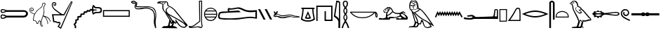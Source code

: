 SplineFontDB: 3.2
FontName: FanBopomofo
FullName: FanBopomofo
FamilyName: FanBopomofo
Weight: Regular
Copyright: Copyright (c) fANhAN iNSiDE 2021, 
UComments: "2021-6-28: Created with FontForge (http://fontforge.org)"
Version: 001.000
ItalicAngle: 0
UnderlinePosition: -102.4
UnderlineWidth: 51.2
Ascent: 819
Descent: 205
InvalidEm: 0
LayerCount: 2
Layer: 0 0 "Back" 1
Layer: 1 0 "Fore" 0
XUID: [1021 991 -1287261736 1563]
OS2Version: 0
OS2_WeightWidthSlopeOnly: 0
OS2_UseTypoMetrics: 1
CreationTime: 1624819043
ModificationTime: 1624820754
OS2TypoAscent: 0
OS2TypoAOffset: 1
OS2TypoDescent: 0
OS2TypoDOffset: 1
OS2TypoLinegap: 0
OS2WinAscent: 0
OS2WinAOffset: 1
OS2WinDescent: 0
OS2WinDOffset: 1
HheadAscent: 0
HheadAOffset: 1
HheadDescent: 0
HheadDOffset: 1
OS2Vendor: 'PfEd'
MarkAttachClasses: 1
DEI: 91125
Encoding: ISO8859-1
UnicodeInterp: none
NameList: AGL For New Fonts
DisplaySize: -48
AntiAlias: 1
FitToEm: 0
WinInfo: 0 38 14
BeginPrivate: 0
EndPrivate
BeginChars: 256 30

StartChar: b
Encoding: 98 98 0
Width: 552
Flags: HW
LayerCount: 2
Fore
SplineSet
480.569335938 786.5 m 1
 430.569335938 785 l 1
 431.235351562 754.333007812 432.319335938 700.833007812 433.819335938 624.5 c 0
 435.319335938 548.166992188 436.485351562 482.666992188 437.319335938 428 c 0
 438.15234375 373.333007812 438.985351562 315.25 439.819335938 253.75 c 0
 440.65234375 192.25 440.985351562 144.416992188 440.819335938 110.25 c 0
 440.65234375 76.0830078125 439.735351562 58 438.069335938 56 c 2
 266.069335938 -77.5 l 2
 229.069335938 -109.166992188 179.569335938 -132 117.569335938 -146 c 1
 121.569335938 -146 l 2
 128.569335938 -146 136.15234375 -145.583007812 144.319335938 -144.75 c 0
 152.485351562 -143.916992188 159.40234375 -143.083007812 165.069335938 -142.25 c 0
 170.735351562 -141.416992188 178.40234375 -140.166992188 188.069335938 -138.5 c 0
 197.735351562 -136.833007812 204.90234375 -135.666992188 209.569335938 -135 c 0
 217.569335938 -134.333007812 240.985351562 -131.333007812 279.819335938 -126 c 0
 318.65234375 -120.666992188 348.569335938 -118 369.569335938 -118 c 2
 374.069335938 -118 l 1
 378.569335938 -118 l 2
 387.235351562 -118 395.819335938 -119.333007812 404.319335938 -122 c 0
 412.819335938 -124.666992188 422.569335938 -128.583007812 433.569335938 -133.75 c 0
 444.569335938 -138.916992188 452.40234375 -142.333007812 457.069335938 -144 c 0
 461.735351562 -146.666992188 465.735351562 -148 469.069335938 -148 c 0
 481.069335938 -148 490.90234375 -135.666992188 498.569335938 -111 c 0
 499.569335938 -103 497.819335938 -92 493.319335938 -78 c 0
 488.819335938 -64 486.235351562 -54.6669921875 485.569335938 -50 c 2
 475.069335938 67 l 1
 476.069335938 226.666992188 477.90234375 466.5 480.569335938 786.5 c 1
509.569335938 819 m 0
 511.235351562 819 512.40234375 801.75 513.069335938 767.25 c 0
 513.735351562 732.75 513.819335938 685 513.319335938 624 c 0
 512.819335938 563 512.235351562 502.833007812 511.569335938 443.5 c 0
 510.90234375 384.166992188 510.15234375 317.083007812 509.319335938 242.25 c 0
 508.485351562 167.416992188 507.90234375 111.333007812 507.569335938 74 c 0
 508.235351562 61 509.65234375 42.4169921875 511.819335938 18.25 c 0
 513.985351562 -5.9169921875 515.235351562 -20.8330078125 515.569335938 -26.5 c 0
 515.569335938 -35.8330078125 518.65234375 -50.1669921875 524.819335938 -69.5 c 0
 530.985351562 -88.8330078125 533.235351562 -104 531.569335938 -115 c 0
 525.569335938 -143.666992188 512.90234375 -164.166992188 493.569335938 -176.5 c 0
 486.569335938 -179.5 479.735351562 -181 473.069335938 -181 c 0
 468.40234375 -181 463.235351562 -180.25 457.569335938 -178.75 c 0
 451.90234375 -177.25 447.319335938 -175.75 443.819335938 -174.25 c 0
 440.319335938 -172.75 435.15234375 -170.416992188 428.319335938 -167.25 c 0
 421.485351562 -164.083007812 417.069335938 -162 415.069335938 -161 c 0
 402.069335938 -154 386.235351562 -150.5 367.569335938 -150.5 c 0
 360.235351562 -150.5 344.90234375 -151.666992188 321.569335938 -154 c 0
 239.569335938 -164.666992188 193.90234375 -170.833007812 184.569335938 -172.5 c 0
 162.235351562 -176.5 142.235351562 -178.5 124.569335938 -178.5 c 0
 89.90234375 -178.5 59.2353515625 -171.5 32.5693359375 -157.5 c 0
 23.5693359375 -152.5 19.40234375 -144.416992188 20.0693359375 -133.25 c 0
 20.7353515625 -122.083007812 24.90234375 -113.666992188 32.5693359375 -108 c 0
 37.90234375 -105.333007812 43.7353515625 -104 50.0693359375 -104 c 0
 56.40234375 -104 65.7353515625 -105.666992188 78.0693359375 -109 c 0
 90.40234375 -112.333007812 99.5693359375 -114 105.569335938 -114 c 0
 149.569335938 -106 188.569335938 -91 222.569335938 -69 c 1
 410.069335938 74.5 l 1
 398.569335938 783.5 l 1
 398.319335938 788 l 1
 398.069335938 793.25 l 1
 398.069335938 798 l 2
 398.069335938 800.333007812 398.235351562 802 398.569335938 803 c 0
 398.90234375 804 399.40234375 805.416992188 400.069335938 807.25 c 0
 400.735351562 809.083007812 401.485351562 810.5 402.319335938 811.5 c 0
 403.15234375 812.5 404.319335938 813.5 405.819335938 814.5 c 0
 407.319335938 815.5 408.90234375 816.166992188 410.569335938 816.5 c 0
 421.569335938 817.166992188 439.40234375 817.666992188 464.069335938 818 c 0
 488.735351562 818.333007812 503.90234375 818.666992188 509.569335938 819 c 2
 509.569335938 819 l 0
EndSplineSet
EndChar

StartChar: p
Encoding: 112 112 1
Width: 316
Flags: HW
LayerCount: 2
Fore
SplineSet
261.5 472.5 m 1
 53 471 l 1
 54.5 83.5 l 1
 258 87 l 1
 261.5 472.5 l 1
296 505.5 m 1
 291 54 l 1
 21.5 49 l 1
 20 504 l 1
 296 505.5 l 1
EndSplineSet
EndChar

StartChar: m
Encoding: 109 109 2
Width: 944
Flags: HW
LayerCount: 2
Fore
SplineSet
225.35546875 648 m 0
 228.022460938 648 232.022460938 646.833007812 237.35546875 644.5 c 0
 242.688476562 642.166992188 246.688476562 641 249.35546875 641 c 0
 252.35546875 641 255.188476562 642.166992188 257.85546875 644.5 c 1
 257.85546875 644.5 l 1
 260.522460938 638.833007812 256.772460938 633 246.60546875 627 c 0
 236.438476562 621 227.35546875 617.833007812 219.35546875 617.5 c 0
 218.35546875 617.5 217.522460938 617.666992188 216.85546875 618 c 0
 207.188476562 619.333007812 203.522460938 623.166992188 205.85546875 629.5 c 0
 208.188476562 636.5 214.688476562 642.666992188 225.35546875 648 c 0
115.85546875 643 m 0
 117.522460938 643 119.10546875 642.666992188 120.60546875 642 c 0
 122.10546875 641.333007812 123.438476562 640.666992188 124.60546875 640 c 0
 125.772460938 639.333007812 127.188476562 638.333007812 128.85546875 637 c 0
 130.522460938 635.666992188 131.688476562 634.666992188 132.35546875 634 c 0
 133.022460938 634 133.688476562 633.833007812 134.35546875 633.5 c 0
 146.022460938 631.833007812 147.522460938 628.166992188 138.85546875 622.5 c 0
 129.85546875 616.833007812 121.022460938 614 112.35546875 614 c 2
 111.35546875 614 l 2
 100.35546875 616.333007812 95.85546875 621.166992188 97.85546875 628.5 c 0
 99.85546875 635.833007812 105.85546875 640.666992188 115.85546875 643 c 0
261.85546875 782.5 m 1
 240.188476562 774.5 216.35546875 770.5 190.35546875 770.5 c 2
 176.35546875 770.5 l 2
 175.688476562 770.5 174.688476562 770.416992188 173.35546875 770.25 c 0
 172.022460938 770.083007812 170.85546875 770 169.85546875 770 c 0
 165.188476562 770 157.772460938 771.333007812 147.60546875 774 c 0
 137.438476562 776.666992188 130.188476562 778 125.85546875 778 c 0
 115.522460938 778 108.85546875 772.666992188 105.85546875 762 c 1
 101.188476562 756 100.022460938 753 102.35546875 753 c 0
 103.35546875 753 105.688476562 753.416992188 109.35546875 754.25 c 0
 113.022460938 755.083007812 116.022460938 755.5 118.35546875 755.5 c 0
 119.35546875 755.5 120.85546875 755.166992188 122.85546875 754.5 c 0
 130.85546875 752.166992188 139.188476562 748.083007812 147.85546875 742.25 c 0
 156.522460938 736.416992188 163.10546875 731.416992188 167.60546875 727.25 c 0
 172.10546875 723.083007812 178.85546875 716.5 187.85546875 707.5 c 1
 188.188476562 708.166992188 191.10546875 711.5 196.60546875 717.5 c 0
 202.10546875 723.5 205.522460938 727.25 206.85546875 728.75 c 0
 208.188476562 730.25 211.272460938 733.25 216.10546875 737.75 c 0
 220.938476562 742.25 224.85546875 745.333007812 227.85546875 747 c 0
 230.85546875 748.666992188 234.60546875 750.583007812 239.10546875 752.75 c 0
 243.60546875 754.916992188 248.188476562 756.333007812 252.85546875 757 c 0
 257.85546875 757 262.35546875 756 266.35546875 754 c 0
 270.35546875 752 273.938476562 748.916992188 277.10546875 744.75 c 0
 280.272460938 740.583007812 282.772460938 737.083007812 284.60546875 734.25 c 0
 286.438476562 731.416992188 288.85546875 726.916992188 291.85546875 720.75 c 0
 294.85546875 714.583007812 296.85546875 710.666992188 297.85546875 709 c 0
 299.522460938 705.333007812 302.522460938 698.666992188 306.85546875 689 c 0
 311.188476562 679.333007812 314.35546875 671.916992188 316.35546875 666.75 c 0
 318.35546875 661.583007812 320.688476562 654.916992188 323.35546875 646.75 c 0
 326.022460938 638.583007812 327.772460938 630.833007812 328.60546875 623.5 c 0
 329.438476562 616.166992188 329.35546875 608.833007812 328.35546875 601.5 c 0
 318.022460938 561.833007812 322.522460938 541 341.85546875 539 c 1
 339.85546875 551 337.60546875 569.25 335.10546875 593.75 c 0
 332.60546875 618.25 330.522460938 636.5 328.85546875 648.5 c 0
 324.188476562 690.166992188 301.85546875 734.833007812 261.85546875 782.5 c 1
252.85546875 740 m 1
 246.85546875 738.333007812 241.022460938 735.5 235.35546875 731.5 c 0
 229.688476562 727.5 225.272460938 723.916992188 222.10546875 720.75 c 0
 218.938476562 717.583007812 214.522460938 712.666992188 208.85546875 706 c 0
 203.188476562 699.333007812 199.188476562 694.833007812 196.85546875 692.5 c 0
 193.85546875 690.5 191.022460938 689.5 188.35546875 689.5 c 0
 182.688476562 689.5 175.10546875 694.916992188 165.60546875 705.75 c 0
 156.10546875 716.583007812 148.85546875 722.833007812 143.85546875 724.5 c 1
 136.85546875 733.5 128.188476562 738 117.85546875 738 c 0
 110.188476562 738 103.272460938 735.583007812 97.10546875 730.75 c 0
 90.9384765625 725.916992188 86.6884765625 719.5 84.35546875 711.5 c 0
 83.0224609375 706.166992188 80.5224609375 698.25 76.85546875 687.75 c 0
 73.1884765625 677.25 70.4384765625 668 68.60546875 660 c 0
 66.7724609375 652 65.85546875 644.166992188 65.85546875 636.5 c 2
 65.85546875 636 l 1
 70.35546875 644 l 2
 73.35546875 649.333007812 77.35546875 655 82.35546875 661 c 0
 87.35546875 667 92.1884765625 670.5 96.85546875 671.5 c 0
 101.522460938 672.166992188 104.85546875 672.5 106.85546875 672.5 c 0
 122.188476562 672.5 142.022460938 662.833007812 166.35546875 643.5 c 0
 169.688476562 638.5 172.85546875 636 175.85546875 636 c 0
 179.188476562 636 183.772460938 640.083007812 189.60546875 648.25 c 0
 195.438476562 656.416992188 199.85546875 661.5 202.85546875 663.5 c 0
 211.85546875 676.833007812 224.022460938 683.5 239.35546875 683.5 c 0
 249.688476562 683.5 258.688476562 679.833007812 266.35546875 672.5 c 0
 267.35546875 671.833007812 268.938476562 670.916992188 271.10546875 669.75 c 0
 273.272460938 668.583007812 274.772460938 667.666992188 275.60546875 667 c 0
 276.438476562 666.333007812 277.688476562 665.416992188 279.35546875 664.25 c 0
 281.022460938 663.083007812 282.188476562 662.083007812 282.85546875 661.25 c 0
 283.522460938 660.416992188 284.188476562 659.416992188 284.85546875 658.25 c 0
 285.522460938 657.083007812 285.688476562 655.916992188 285.35546875 654.75 c 0
 285.022460938 653.583007812 284.522460938 652.166992188 283.85546875 650.5 c 0
 283.188476562 648.833007812 282.022460938 647.166992188 280.35546875 645.5 c 0
 276.688476562 646.166992188 269.938476562 649.916992188 260.10546875 656.75 c 0
 250.272460938 663.583007812 242.688476562 667 237.35546875 667 c 0
 232.688476562 667 228.35546875 665.166992188 224.35546875 661.5 c 0
 208.35546875 647.5 195.522460938 631.833007812 185.85546875 614.5 c 0
 185.522460938 612.833007812 185.938476562 610.75 187.10546875 608.25 c 0
 188.272460938 605.75 189.772460938 602.916992188 191.60546875 599.75 c 0
 193.438476562 596.583007812 194.688476562 594.166992188 195.35546875 592.5 c 0
 199.022460938 585.833007812 200.188476562 580.75 198.85546875 577.25 c 0
 197.522460938 573.75 194.688476562 568.833007812 190.35546875 562.5 c 0
 186.022460938 556.166992188 183.522460938 551 182.85546875 547 c 1
 159.35546875 578 l 1
 164.022460938 592 167.188476562 602.333007812 168.85546875 609 c 0
 170.85546875 614 169.938476562 618.583007812 166.10546875 622.75 c 0
 162.272460938 626.916992188 156.938476562 631 150.10546875 635 c 0
 143.272460938 639 138.85546875 642.166992188 136.85546875 644.5 c 0
 128.522460938 651.166992188 119.85546875 654.5 110.85546875 654.5 c 0
 95.85546875 654.5 86.1884765625 646.5 81.85546875 630.5 c 0
 81.5224609375 625.5 81.10546875 621.666992188 80.60546875 619 c 0
 80.10546875 616.333007812 78.85546875 613.583007812 76.85546875 610.75 c 0
 74.85546875 607.916992188 72.0224609375 606.5 68.35546875 606.5 c 0
 67.0224609375 606.5 66.0224609375 606.666992188 65.35546875 607 c 1
 65.35546875 607 l 1
 67.35546875 568.333007812 71.6884765625 541 78.35546875 525 c 0
 79.6884765625 519 82.60546875 514.25 87.10546875 510.75 c 0
 91.60546875 507.25 95.6884765625 505 99.35546875 504 c 0
 103.022460938 503 108.772460938 501.916992188 116.60546875 500.75 c 0
 124.438476562 499.583007812 129.688476562 498.666992188 132.35546875 498 c 0
 135.688476562 497 139.022460938 496.5 142.35546875 496.5 c 0
 149.022460938 496.5 154.85546875 498.75 159.85546875 503.25 c 0
 164.85546875 507.75 169.938476562 513.833007812 175.10546875 521.5 c 0
 180.272460938 529.166992188 184.188476562 534.333007812 186.85546875 537 c 1
 190.188476562 535 197.85546875 528.416992188 209.85546875 517.25 c 0
 221.85546875 506.083007812 232.688476562 499.5 242.35546875 497.5 c 0
 244.35546875 496.833007812 247.188476562 496.5 250.85546875 496.5 c 0
 258.188476562 496.5 265.188476562 498.75 271.85546875 503.25 c 0
 278.522460938 507.75 285.60546875 513.833007812 293.10546875 521.5 c 0
 300.60546875 529.166992188 306.35546875 534.333007812 310.35546875 537 c 0
 310.35546875 538.333007812 309.188476562 546 306.85546875 560 c 0
 304.522460938 574 305.188476562 583 308.85546875 587 c 0
 309.85546875 590.333007812 310.60546875 593.833007812 311.10546875 597.5 c 0
 311.60546875 601.166992188 312.022460938 604.5 312.35546875 607.5 c 0
 312.688476562 610.5 312.522460938 614.083007812 311.85546875 618.25 c 0
 311.188476562 622.416992188 310.772460938 625.75 310.60546875 628.25 c 0
 310.438476562 630.75 309.688476562 634.166992188 308.35546875 638.5 c 0
 307.022460938 642.833007812 306.10546875 646 305.60546875 648 c 0
 305.10546875 650 303.938476562 653.416992188 302.10546875 658.25 c 0
 300.272460938 663.083007812 299.022460938 666.25 298.35546875 667.75 c 0
 297.688476562 669.25 296.272460938 672.583007812 294.10546875 677.75 c 0
 291.938476562 682.916992188 290.688476562 686 290.35546875 687 c 0
 288.35546875 690.333007812 285.35546875 696.666992188 281.35546875 706 c 0
 277.35546875 715.333007812 273.188476562 722.916992188 268.85546875 728.75 c 0
 264.522460938 734.583007812 259.188476562 738.333007812 252.85546875 740 c 1
173.85546875 354.5 m 1
 187.188476562 317.833007812 199.938476562 276.833007812 212.10546875 231.5 c 0
 224.272460938 186.166992188 233.60546875 149.25 240.10546875 120.75 c 0
 246.60546875 92.25 251.022460938 76.1669921875 253.35546875 72.5 c 0
 255.688476562 68.5 260.85546875 63.9169921875 268.85546875 58.75 c 0
 276.85546875 53.5830078125 286.60546875 47.6669921875 298.10546875 41 c 0
 309.60546875 34.3330078125 319.022460938 28 326.35546875 22 c 1
 320.022460938 50.6669921875 309.772460938 85.0830078125 295.60546875 125.25 c 0
 281.438476562 165.416992188 263.022460938 208.083007812 240.35546875 253.25 c 0
 217.688476562 298.416992188 195.522460938 332.166992188 173.85546875 354.5 c 1
425.35546875 487 m 1
 407.688476562 467 383.688476562 446.833007812 353.35546875 426.5 c 0
 323.022460938 406.166992188 288.688476562 389.666992188 250.35546875 377 c 1
 287.688476562 342.666992188 314.688476562 318.166992188 331.35546875 303.5 c 0
 348.022460938 288.833007812 372.772460938 267.833007812 405.60546875 240.5 c 0
 438.438476562 213.166992188 469.10546875 190.25 497.60546875 171.75 c 0
 526.10546875 153.25 555.35546875 136.666992188 585.35546875 122 c 0
 597.688476562 116 609.85546875 109.833007812 621.85546875 103.5 c 0
 633.85546875 97.1669921875 647.022460938 89.9169921875 661.35546875 81.75 c 0
 675.688476562 73.5830078125 687.188476562 67 695.85546875 62 c 0
 704.522460938 57 717.272460938 49.25 734.10546875 38.75 c 0
 750.938476562 28.25 762.10546875 21.3330078125 767.60546875 18 c 0
 773.10546875 14.6669921875 785.85546875 6.75 805.85546875 -5.75 c 0
 825.85546875 -18.25 837.35546875 -25.5 840.35546875 -27.5 c 1
 832.35546875 -17.8330078125 810.10546875 13.5 773.60546875 66.5 c 0
 737.10546875 119.5 700.438476562 172.166992188 663.60546875 224.5 c 0
 626.772460938 276.833007812 585.522460938 329.25 539.85546875 381.75 c 0
 494.188476562 434.25 456.022460938 469.333007812 425.35546875 487 c 1
286.85546875 8 m 1
 281.85546875 -17 272.438476562 -42.25 258.60546875 -67.75 c 0
 244.772460938 -93.25 237.188476562 -107.833007812 235.85546875 -111.5 c 1
 238.35546875 -111.5 l 2
 242.688476562 -111.5 249.522460938 -112.583007812 258.85546875 -114.75 c 0
 268.188476562 -116.916992188 275.022460938 -118 279.35546875 -118 c 0
 287.688476562 -118 293.688476562 -114.833007812 297.35546875 -108.5 c 0
 303.022460938 -103.166992188 308.188476562 -96.75 312.85546875 -89.25 c 0
 317.522460938 -81.75 321.022460938 -75.1669921875 323.35546875 -69.5 c 0
 325.688476562 -63.8330078125 328.60546875 -56.1669921875 332.10546875 -46.5 c 0
 335.60546875 -36.8330078125 338.35546875 -29.6669921875 340.35546875 -25 c 1
 332.688476562 -22 322.272460938 -16 309.10546875 -7 c 0
 295.938476562 2 288.522460938 7 286.85546875 8 c 1
324.35546875 528 m 1
 293.35546875 499.5 l 2
 282.022460938 486.5 267.688476562 480 250.35546875 480 c 0
 240.022460938 480 230.522460938 482.833007812 221.85546875 488.5 c 0
 217.522460938 488.5 211.772460938 492.166992188 204.60546875 499.5 c 0
 197.438476562 506.833007812 192.688476562 510.5 190.35546875 510.5 c 0
 188.022460938 510.5 186.35546875 508.5 185.35546875 504.5 c 0
 177.022460938 489.166992188 161.35546875 481.5 138.35546875 481.5 c 0
 129.688476562 481.5 120.35546875 482.666992188 110.35546875 485 c 0
 109.35546875 485.666992188 108.688476562 486.166992188 108.35546875 486.5 c 0
 108.022460938 486.5 108.522460938 485.583007812 109.85546875 483.75 c 0
 111.188476562 481.916992188 113.35546875 479.333007812 116.35546875 476 c 0
 119.35546875 472.666992188 121.938476562 469.833007812 124.10546875 467.5 c 0
 126.272460938 465.166992188 129.022460938 462 132.35546875 458 c 2
 137.85546875 452.5 l 2
 177.85546875 409.833007812 213.60546875 363.25 245.10546875 312.75 c 0
 276.60546875 262.25 300.35546875 216.666992188 316.35546875 176 c 0
 332.35546875 135.333007812 344.188476562 100.083007812 351.85546875 70.25 c 0
 359.522460938 40.4169921875 362.35546875 19.5 360.35546875 7.5 c 1
 364.688476562 6.5 374.35546875 2.75 389.35546875 -3.75 c 0
 404.35546875 -10.25 414.688476562 -13.5 420.35546875 -13.5 c 0
 426.688476562 -13.5 430.688476562 -11 432.35546875 -6 c 0
 446.688476562 21 455.522460938 54.8330078125 458.85546875 95.5 c 0
 458.522460938 102.5 460.10546875 108 463.60546875 112 c 0
 467.10546875 116 471.35546875 118 476.35546875 118 c 0
 481.688476562 118 486.522460938 116.083007812 490.85546875 112.25 c 0
 495.188476562 108.416992188 497.522460938 103.333007812 497.85546875 97 c 0
 498.188476562 96.3330078125 498.85546875 96 499.85546875 96 c 0
 501.188476562 96 504.272460938 97.1669921875 509.10546875 99.5 c 0
 513.938476562 101.833007812 517.688476562 103 520.35546875 103 c 0
 525.022460938 103 528.35546875 100.5 530.35546875 95.5 c 0
 532.688476562 88.8330078125 539.35546875 66.9169921875 550.35546875 29.75 c 0
 561.35546875 -7.4169921875 571.85546875 -39.3330078125 581.85546875 -66 c 0
 591.85546875 -92.6669921875 601.35546875 -110.833007812 610.35546875 -120.5 c 0
 618.35546875 -129.166992188 630.60546875 -136.083007812 647.10546875 -141.25 c 0
 663.60546875 -146.416992188 681.188476562 -149 699.85546875 -149 c 0
 713.85546875 -149 726.85546875 -147.5 738.85546875 -144.5 c 0
 747.85546875 -142.166992188 760.272460938 -138.333007812 776.10546875 -133 c 0
 791.938476562 -127.666992188 802.35546875 -124.166992188 807.35546875 -122.5 c 1
 800.35546875 -108.5 792.10546875 -94.3330078125 782.60546875 -80 c 0
 773.10546875 -65.6669921875 761.60546875 -49.5830078125 748.10546875 -31.75 c 0
 734.60546875 -13.9169921875 724.85546875 -0.5 718.85546875 8.5 c 1
 700.188476562 20.5 679.938476562 32.6669921875 658.10546875 45 c 0
 636.272460938 57.3330078125 611.85546875 70.6669921875 584.85546875 85 c 0
 557.85546875 99.3330078125 537.188476562 110.5 522.85546875 118.5 c 0
 506.188476562 127.5 488.938476562 137.916992188 471.10546875 149.75 c 0
 453.272460938 161.583007812 438.10546875 172 425.60546875 181 c 0
 413.10546875 190 396.938476562 202.916992188 377.10546875 219.75 c 0
 357.272460938 236.583007812 343.35546875 248.5 335.35546875 255.5 c 0
 327.35546875 262.5 312.022460938 276.25 289.35546875 296.75 c 0
 266.688476562 317.25 252.688476562 329.833007812 247.35546875 334.5 c 2
 239.85546875 342 l 2
 205.522460938 377 196.85546875 395.833007812 213.85546875 398.5 c 0
 242.85546875 403.833007812 276.35546875 418.083007812 314.35546875 441.25 c 0
 352.35546875 464.416992188 376.522460938 483 386.85546875 497 c 0
 391.188476562 500.333007812 393.938476562 503.166992188 395.10546875 505.5 c 0
 396.272460938 507.833007812 395.60546875 509.75 393.10546875 511.25 c 0
 390.60546875 512.75 388.10546875 513.916992188 385.60546875 514.75 c 0
 383.10546875 515.583007812 379.35546875 516.666992188 374.35546875 518 c 0
 372.35546875 518.333007812 369.85546875 518.916992188 366.85546875 519.75 c 0
 363.85546875 520.583007812 361.35546875 521.416992188 359.35546875 522.25 c 0
 357.35546875 523.083007812 355.688476562 524 354.35546875 525 c 0
 345.688476562 520.666992188 339.85546875 518.5 336.85546875 518.5 c 0
 331.85546875 518.5 327.688476562 521.666992188 324.35546875 528 c 1
266.85546875 818.5 m 1
 293.522460938 802.5 315.522460938 776.333007812 332.85546875 740 c 0
 350.188476562 703.666992188 360.522460938 669.5 363.85546875 637.5 c 0
 365.188476562 631.5 366.688476562 618.166992188 368.35546875 597.5 c 0
 370.022460938 576.833007812 372.688476562 561.833007812 376.35546875 552.5 c 1
 404.35546875 545.166992188 430.022460938 531.166992188 453.35546875 510.5 c 1
 475.688476562 494.5 500.85546875 471.75 528.85546875 442.25 c 0
 556.85546875 412.75 582.688476562 383.583007812 606.35546875 354.75 c 0
 630.022460938 325.916992188 658.688476562 288.5 692.35546875 242.5 c 0
 726.022460938 196.5 752.438476562 159.666992188 771.60546875 132 c 0
 790.772460938 104.333007812 817.438476562 65.5 851.60546875 15.5 c 0
 885.772460938 -34.5 908.188476562 -67.1669921875 918.85546875 -82.5 c 0
 924.85546875 -89.8330078125 926.022460938 -96.4169921875 922.35546875 -102.25 c 0
 918.688476562 -108.083007812 913.188476562 -111 905.85546875 -111 c 0
 897.522460938 -111 892.022460938 -106.5 889.35546875 -97.5 c 1
 792.85546875 -37 l 1
 792.85546875 -37 l 1
 819.85546875 -71 838.35546875 -102.166992188 848.35546875 -130.5 c 0
 850.688476562 -136.5 850.272460938 -140.833007812 847.10546875 -143.5 c 0
 843.938476562 -146.166992188 836.188476562 -149.166992188 823.85546875 -152.5 c 0
 811.522460938 -155.833007812 801.35546875 -159.166992188 793.35546875 -162.5 c 0
 765.35546875 -174.833007812 733.688476562 -181 698.35546875 -181 c 0
 671.022460938 -181 646.438476562 -176.916992188 624.60546875 -168.75 c 0
 602.772460938 -160.583007812 587.022460938 -148.833007812 577.35546875 -133.5 c 0
 567.35546875 -117.166992188 553.938476562 -85.25 537.10546875 -37.75 c 0
 520.272460938 9.75 510.022460938 37.1669921875 506.35546875 44.5 c 0
 505.022460938 47.5 501.522460938 49 495.85546875 49 c 0
 489.522460938 49 486.188476562 47.3330078125 485.85546875 44 c 0
 471.188476562 -9.3330078125 457.688476562 -40.1669921875 445.35546875 -48.5 c 0
 442.688476562 -50.5 438.85546875 -51.5 433.85546875 -51.5 c 0
 428.188476562 -51.5 419.688476562 -49.5 408.35546875 -45.5 c 0
 397.022460938 -41.5 390.022460938 -39.1669921875 387.35546875 -38.5 c 1
 377.688476562 -68.5 363.188476562 -100.666992188 343.85546875 -135 c 0
 339.85546875 -145 330.10546875 -152.666992188 314.60546875 -158 c 0
 299.10546875 -163.333007812 281.022460938 -166 260.35546875 -166 c 0
 242.35546875 -166 225.35546875 -164 209.35546875 -160 c 1
 212.35546875 -154.333007812 213.022460938 -151.5 211.35546875 -151.5 c 2
 208.35546875 -152.5 l 1
 203.35546875 -155 l 2
 201.35546875 -156 199.688476562 -156.666992188 198.35546875 -157 c 0
 191.022460938 -158 180.022460938 -158.5 165.35546875 -158.5 c 0
 156.688476562 -158.5 144.438476562 -158.166992188 128.60546875 -157.5 c 0
 112.772460938 -156.833007812 102.35546875 -156.5 97.35546875 -156.5 c 0
 95.35546875 -155.833007812 90.1884765625 -155.5 81.85546875 -155.5 c 0
 75.85546875 -155.5 71.5224609375 -155.333007812 68.85546875 -155 c 0
 59.85546875 -154.333007812 57.35546875 -151.833007812 61.35546875 -147.5 c 1
 61.35546875 -147.5 l 1
 55.6884765625 -148.5 49.2724609375 -152.25 42.10546875 -158.75 c 0
 34.9384765625 -165.25 29.0224609375 -172.166992188 24.35546875 -179.5 c 1
 19.6884765625 -177.166992188 18.7724609375 -169 21.60546875 -155 c 0
 24.4384765625 -141 29.5224609375 -131.666992188 36.85546875 -127 c 0
 48.5224609375 -120 71.5224609375 -116.5 105.85546875 -116.5 c 2
 115.35546875 -116.5 l 2
 133.35546875 -116.5 147.772460938 -115.583007812 158.60546875 -113.75 c 0
 169.438476562 -111.916992188 177.188476562 -107.833007812 181.85546875 -101.5 c 0
 193.85546875 -85.1669921875 206.438476562 -58.5830078125 219.60546875 -21.75 c 0
 232.772460938 15.0830078125 234.85546875 37.8330078125 225.85546875 46.5 c 1
 223.522460938 55.1669921875 216.772460938 80.4169921875 205.60546875 122.25 c 0
 194.438476562 164.083007812 184.10546875 202.166992188 174.60546875 236.5 c 0
 165.10546875 270.833007812 154.438476562 307.25 142.60546875 345.75 c 0
 130.772460938 384.25 121.022460938 412.166992188 113.35546875 429.5 c 1
 85.6884765625 458.5 66.0224609375 483.416992188 54.35546875 504.25 c 0
 42.6884765625 525.083007812 35.60546875 547.583007812 33.10546875 571.75 c 0
 30.60546875 595.916992188 30.6884765625 624.833007812 33.35546875 658.5 c 0
 36.0224609375 702.5 56.6884765625 752.166992188 95.35546875 807.5 c 0
 100.688476562 811.166992188 107.188476562 813 114.85546875 813 c 0
 120.85546875 813 130.272460938 811.333007812 143.10546875 808 c 0
 155.938476562 804.666992188 165.522460938 803 171.85546875 803 c 0
 175.188476562 803 177.688476562 803.166992188 179.35546875 803.5 c 0
 182.022460938 803.166992188 186.022460938 803 191.35546875 803 c 0
 217.688476562 803 242.85546875 808.166992188 266.85546875 818.5 c 1
EndSplineSet
EndChar

StartChar: f
Encoding: 102 102 3
Width: 1005
Flags: HW
LayerCount: 2
Fore
SplineSet
107.5 321.5 m 4
 118.166992188 321.5 129.666992188 316.833007812 142 307.5 c 5
 131 297.166992188 118 291.166992188 103 289.5 c 4
 100.666992188 289.166992188 98.6669921875 289 97 289 c 4
 86 289 79.8330078125 292.666992188 78.5 300 c 4
 76.8330078125 309 82.8330078125 315.666992188 96.5 320 c 4
 99.8330078125 321 103.5 321.5 107.5 321.5 c 4
117.5 333.5 m 6
 115.5 333.5 l 6
 86.8330078125 332.833007812 68.1669921875 321.666992188 59.5 300 c 5
 57.8330078125 284.333007812 64.6669921875 276 80 275 c 5
 97 279.666992188 113.833007812 282 130.5 282 c 4
 167.833007812 282 204 270.166992188 239 246.5 c 5
 274.666992188 230.166992188 312.666992188 222 353 222 c 4
 366.333007812 222 380 223 394 225 c 4
 449.333007812 232 498.666992188 239.666992188 542 248 c 4
 563.666992188 252.333007812 586.333007812 254.5 610 254.5 c 4
 633.666992188 254.5 658.333007812 252.333007812 684 248 c 4
 735 239.666992188 779.166992188 235.5 816.5 235.5 c 4
 854.166992188 235.5 892.5 237.5 931.5 241.5 c 5
 870.833007812 244.833007812 826.5 248.5 798.5 252.5 c 4
 770.833007812 256.5 735.833007812 265.5 693.5 279.5 c 4
 665.5 288.5 635.5 293 603.5 293 c 4
 586.833007812 293 569.666992188 291.833007812 552 289.5 c 4
 500.333007812 282.166992188 451 273.833007812 404 264.5 c 4
 385.333007812 260.833007812 367.333007812 259 350 259 c 4
 314 259 281 266.833007812 251 282.5 c 4
 191 316.5 146.5 333.5 117.5 333.5 c 6
149.5 455.5 m 6
 150.5 455.5 l 6
 167.833007812 454.833007812 177.5 446.333007812 179.5 430 c 4
 181.5 413.666992188 166.666992188 393.166992188 135 368.5 c 5
 173 354.833007812 209.166992188 337.666992188 243.5 317 c 4
 276.833007812 300 314.666992188 291.5 357 291.5 c 4
 388.333007812 291.5 421.833007812 296 457.5 305 c 4
 513.5 317 562.833007812 323 605.5 323 c 4
 647.833007812 323 683.666992188 317 713 305 c 4
 771.666992188 281 836.5 268.666992188 907.5 268 c 5
 940.833007812 262.333007812 966.666992188 251.166992188 985 234.5 c 5
 985 223.166992188 951.166992188 216.833007812 883.5 215.5 c 4
 870.166992188 214.166992188 855.166992188 213.5 838.5 213.5 c 4
 801.833007812 213.5 757.5 216.5 705.5 222.5 c 4
 684.5 224.833007812 663.333007812 226 642 226 c 4
 586 226 528.166992188 217.666992188 468.5 201 c 5
 420.166992188 193 378.166992188 189 342.5 189 c 4
 288.833007812 189 249.666992188 198 225 216 c 4
 196.333007812 237 165.666992188 247.5 133 247.5 c 4
 119.333007812 247.5 105.166992188 245.5 90.5 241.5 c 5
 43.5 244.833007812 20 260.5 20 288.5 c 4
 20 316.166992188 36 339.166992188 68 357.5 c 5
 28 400.5 20 429.666992188 44 445 c 4
 47 446 50 446.5 53 446.5 c 4
 72.6669921875 446.5 88.8330078125 423.333007812 101.5 377 c 5
 116.166992188 429.333007812 132.166992188 455.5 149.5 455.5 c 6
EndSplineSet
EndChar

StartChar: d
Encoding: 100 100 4
Width: 1458
Flags: HW
LayerCount: 2
Fore
SplineSet
729.5 535.5 m 5
 599.5 511.166992188 513.333007812 499 471 499 c 6
 419 501 l 5
 419 501 l 5
 419 468.333007812 434.666992188 451.5 466 450.5 c 4
 485.333007812 450.5 574.333007812 456.833007812 733 469.5 c 4
 738.333007812 470.5 743.5 471 748.5 471 c 4
 781.166992188 471 813.166992188 450.333007812 844.5 409 c 5
 565.166992188 400.666992188 325.666992188 387.833007812 126 370.5 c 5
 92.3330078125 357.5 75.5 317 75.5 249 c 4
 75.5 209.666992188 103.833007812 190 160.5 190 c 5
 201.5 184.666992188 270.083007812 180.5 366.25 177.5 c 4
 462.416992188 174.5 557 173 650 173 c 4
 708.333007812 173 833.833007812 186.833007812 1026.5 214.5 c 4
 1088.83300781 222.5 1142.16699219 227.666992188 1186.5 230 c 4
 1232.5 230 1297.83300781 222.5 1382.5 207.5 c 5
 1382.5 419.5 l 5
 1328.83300781 412.5 1277.33300781 409 1228 409 c 4
 1111 409 1012 429.833007812 931 471.5 c 4
 847.333007812 514.166992188 780.166992188 535.5 729.5 535.5 c 5
750.5 586 m 5
 806.166992188 586 875.666992188 564.666992188 959 522 c 4
 1026.66699219 487 1097.16699219 469.5 1170.5 469.5 c 4
 1186.16699219 469.5 1200.16699219 470.166992188 1212.5 471.5 c 4
 1271.83300781 471.5 1347 475 1438 482 c 5
 1438 150 l 5
 1322 167.666992188 1237 176.5 1183 176.5 c 4
 1125.33300781 176.5 996.833007812 160.833007812 797.5 129.5 c 4
 768.166992188 124.5 721.833007812 121 658.5 119 c 4
 516.5 119 388.25 122.666992188 273.75 130 c 4
 159.25 137.333007812 86.8330078125 147.5 56.5 160.5 c 5
 32.1669921875 182.833007812 20 215.833007812 20 259.5 c 4
 20 321.5 36.8330078125 371.333007812 70.5 409 c 4
 76.8330078125 412.333007812 108.666992188 417 166 423 c 4
 173 423.666992188 207.666992188 424.833007812 270 426.5 c 4
 332.333007812 428.166992188 371 429.333007812 386 430 c 5
 374.333007812 440.666992188 368.5 454.5 368.5 471.5 c 4
 368.5 517.833007812 381.833007812 546.166992188 408.5 556.5 c 5
 436.833007812 549.5 459.333007812 546 476 546 c 4
 512.333007812 546 603.833007812 559.333007812 750.5 586 c 5
EndSplineSet
EndChar

StartChar: t
Encoding: 116 116 5
Width: 519
Flags: HW
LayerCount: 2
Fore
SplineSet
259.5 419 m 4
 230.5 419 200 412.583007812 168 399.75 c 4
 136 386.916992188 111 371.333007812 93 353 c 4
 79 339 69.5830078125 323 64.75 305 c 4
 59.9169921875 287 57.1669921875 266 56.5 242 c 5
 464.5 242 l 5
 463.833007812 265.666992188 461.083007812 286.583007812 456.25 304.75 c 4
 451.416992188 322.916992188 442 339 428 353 c 4
 410 371.333007812 384.75 386.916992188 352.25 399.75 c 4
 319.75 412.583007812 288.833007812 419 259.5 419 c 4
259.5 452 m 4
 294.166992188 452 329.083007812 444.833007812 364.25 430.5 c 4
 399.416992188 416.166992188 428.166992188 397.833007812 450.5 375.5 c 4
 464.5 361.5 475.333007812 344.916992188 483 325.75 c 4
 490.666992188 306.583007812 495.25 290 496.75 276 c 4
 498.25 262 499 245.5 499 226.5 c 6
 499 209 l 5
 20 209 l 5
 20 226.5 l 6
 20 292.5 36.8330078125 342.166992188 70.5 375.5 c 4
 92.8330078125 398.166992188 121.25 416.583007812 155.75 430.75 c 4
 190.25 444.916992188 224.833007812 452 259.5 452 c 4
EndSplineSet
EndChar

StartChar: n
Encoding: 110 110 6
Width: 1052
Flags: HW
LayerCount: 2
Fore
SplineSet
117 443.5 m 5
 140 400 l 5
 162.5 356.5 l 5
 185 400 l 5
 207.5 441.5 l 5
 228.5 400 l 5
 251 356.5 l 5
 273.5 400 l 5
 294.5 441.5 l 5
 317 400 l 5
 339.5 356.5 l 5
 362 400 l 5
 383 441.5 l 5
 405.5 400 l 5
 428 358.5 l 5
 450.5 400 l 5
 471.5 441.5 l 5
 492 400 l 5
 516.5 356.5 l 5
 539 400 l 5
 560 441.5 l 5
 581 400 l 5
 603.5 356.5 l 5
 627.5 400 l 5
 648.5 441.5 l 5
 669.5 400 l 5
 693.5 356.5 l 5
 716 400 l 5
 737 441.5 l 5
 758 400 l 5
 780.5 356.5 l 5
 804.5 400 l 5
 824 440 l 5
 846.5 400 l 5
 870.5 355 l 5
 896.5 400 l 5
 917.5 438 l 5
 938.5 401.5 l 5
 1021.5 252.5 l 5
 1032 231.5 l 5
 990.5 209 l 5
 978.5 230 l 5
 917.5 339 l 5
 893.5 292.5 l 5
 870.5 254 l 5
 850 292.5 l 5
 825.5 337.5 l 5
 803 294 l 5
 780.5 252.5 l 5
 759.5 294 l 5
 737 337.5 l 5
 714.5 294 l 5
 692 252.5 l 5
 671 294 l 5
 648.5 337.5 l 5
 626 294 l 5
 605 252.5 l 5
 582.5 294 l 5
 560 337.5 l 5
 537.5 294 l 5
 516.5 252.5 l 5
 494 294 l 5
 471.5 337.5 l 5
 449 294 l 5
 428 252.5 l 5
 405.5 294 l 5
 383 335.5 l 5
 360.5 294 l 5
 339.5 252.5 l 5
 318.5 294 l 5
 294.5 337.5 l 5
 271.5 294 l 5
 251 252.5 l 5
 230 294 l 5
 207.5 337.5 l 5
 183 294 l 5
 162.5 252.5 l 5
 141.5 294 l 5
 119 334 l 5
 74 231.5 l 5
 63.5 209 l 5
 20 230 l 5
 30.5 250.5 l 5
 96.5 398 l 5
 117 443.5 l 5
EndSplineSet
EndChar

StartChar: l
Encoding: 108 108 7
Width: 1100
Flags: HW
LayerCount: 2
Fore
SplineSet
369.0625 559 m 4
 363.395507812 559 357.729492188 553.333007812 352.0625 542 c 5
 340.0625 530.666992188 334.0625 522.5 334.0625 517.5 c 4
 337.0625 511.166992188 342.395507812 507.666992188 350.0625 507 c 6
 350.5625 507 l 6
 358.229492188 507 362.729492188 515.333007812 364.0625 532 c 4
 365.395507812 541.333007812 369.895507812 546 377.5625 546 c 4
 381.229492188 546 385.729492188 545 391.0625 543 c 5
 387.0625 553.666992188 379.729492188 559 369.0625 559 c 4
386.5625 537 m 6
 385.0625 537 l 5
 383.5625 537 l 6
 377.895507812 537 374.729492188 531.333007812 374.0625 520 c 5
 369.0625 509 l 5
 369.0625 506.5 l 5
 372.0625 506.5 l 6
 383.0625 506.5 389.395507812 514.666992188 391.0625 531 c 4
 391.0625 535 389.5625 537 386.5625 537 c 6
278.5625 523.5 m 4
 280.229492188 523.5 281.895507812 523.333007812 283.5625 523 c 6
 297.5625 521 l 6
 297.5625 518.666992188 292.895507812 517.5 283.5625 517.5 c 4
 274.229492188 517.5 267.5625 514.833007812 263.5625 509.5 c 4
 259.5625 504.166992188 257.0625 497.5 256.0625 489.5 c 5
 251.5625 489.5 l 5
 248.229492188 502.5 250.395507812 511.666992188 258.0625 517 c 4
 264.395507812 521.333007812 271.229492188 523.5 278.5625 523.5 c 4
278.0625 512.5 m 4
 287.729492188 512.5 295.395507812 510.166992188 301.0625 505.5 c 5
 294.729492188 497.166992188 284.5625 491.5 270.5625 488.5 c 4
 270.229492188 485.833007812 268.5625 484.5 265.5625 484.5 c 4
 264.895507812 484.5 264.229492188 484.666992188 263.5625 485 c 6
 263.5625 492 l 6
 263.5625 505.666992188 268.395507812 512.5 278.0625 512.5 c 4
256.0625 481 m 5
 261.0625 478.5 l 5
 256.395507812 460.166992188 277.395507812 449.333007812 324.0625 446 c 5
 315.5625 442.5 l 5
 278.5625 445.5 258.395507812 451.333007812 255.0625 460 c 4
 251.729492188 468.333007812 252.0625 475.333007812 256.0625 481 c 5
335.0625 539.5 m 5
 315.729492188 534.5 298.729492188 531 284.0625 529 c 4
 269.729492188 527 256.5625 521 244.5625 511 c 4
 232.895507812 500.666992188 218.229492188 489.833007812 200.5625 478.5 c 5
 197.895507812 472.166992188 200.729492188 464.5 209.0625 455.5 c 5
 205.729492188 444.166992188 210.895507812 437.333007812 224.5625 435 c 5
 231.229492188 436.666992188 237.5625 438.833007812 243.5625 441.5 c 4
 245.229492188 442.5 247.0625 443 249.0625 443 c 4
 253.0625 443 257.0625 440.666992188 261.0625 436 c 5
 252.0625 433 246.0625 430.166992188 243.0625 427.5 c 4
 239.729492188 425.166992188 234.0625 423.666992188 226.0625 423 c 5
 226.729492188 409.666992188 230.729492188 403 238.0625 403 c 4
 239.0625 403 240.229492188 403.166992188 241.5625 403.5 c 4
 243.895507812 402.5 246.0625 402 248.0625 402 c 4
 252.395507812 402 256.395507812 404.666992188 260.0625 410 c 4
 264.395507812 417 271.5625 420.5 281.5625 420.5 c 6
 284.5625 420.5 l 6
 296.5625 419.5 304.5625 414.166992188 308.5625 404.5 c 5
 335.229492188 420.833007812 347.729492188 444 346.0625 474 c 4
 347.729492188 487.666992188 344.895507812 496.166992188 337.5625 499.5 c 4
 329.5625 502.5 324.729492188 506.5 323.0625 511.5 c 4
 320.729492188 522.833007812 324.729492188 532.166992188 335.0625 539.5 c 5
406.5625 550.5 m 5
 430.895507812 515.5 427.729492188 495.166992188 397.0625 489.5 c 5
 383.395507812 483.833007812 378.0625 472.666992188 381.0625 456 c 4
 384.395507812 439.666992188 372.729492188 419.333007812 346.0625 395 c 5
 331.395507812 361 325.729492188 327 329.0625 293 c 5
 409.0625 331 470.895507812 382 514.5625 446 c 5
 510.5625 469.333007812 496.895507812 492.166992188 473.5625 514.5 c 4
 449.895507812 536.833007812 427.5625 548.833007812 406.5625 550.5 c 5
852.0625 345.5 m 4
 828.395507812 345.5 821.5625 330.5 831.5625 300.5 c 5
 853.895507812 263.833007812 907.5625 227.833007812 992.5625 192.5 c 5
 1012.89550781 192.5 1021.89550781 194.5 1019.5625 198.5 c 4
 1006.5625 237.166992188 985.0625 269.666992188 955.0625 296 c 4
 925.0625 322.333007812 891.895507812 338.666992188 855.5625 345 c 4
 854.229492188 345.333007812 853.0625 345.5 852.0625 345.5 c 4
528.0625 406 m 5
 478.729492188 341.333007812 414.0625 291.166992188 334.0625 255.5 c 5
 324.395507812 240.833007812 336.395507812 213.333007812 370.0625 173 c 5
 372.395507812 209.333007812 391.895507812 227.5 428.5625 227.5 c 4
 434.895507812 227.5 441.895507812 226.833007812 449.5625 225.5 c 4
 485.229492188 220.166992188 519.729492188 217.5 553.0625 217.5 c 4
 567.0625 217.5 580.895507812 218 594.5625 219 c 4
 640.895507812 222.333007812 704.0625 241.833007812 784.0625 277.5 c 5
 784.0625 316.833007812 778.229492188 336.5 766.5625 336.5 c 4
 765.229492188 336.5 763.729492188 336.166992188 762.0625 335.5 c 4
 748.0625 334.166992188 734.229492188 333.5 720.5625 333.5 c 4
 642.5625 333.5 578.395507812 357.666992188 528.0625 406 c 5
380.0625 582.5 m 4
 414.729492188 582.5 447.0625 572 477.0625 551 c 4
 508.729492188 528.666992188 535.895507812 488.833007812 558.5625 431.5 c 5
 599.5625 391.5 651.395507812 371.5 714.0625 371.5 c 4
 742.729492188 371.5 773.729492188 375.666992188 807.0625 384 c 5
 834.395507812 418 864.895507812 436.833007812 898.5625 440.5 c 4
 900.5625 440.833007812 902.729492188 441 905.0625 441 c 4
 936.395507812 441 966.395507812 415.166992188 995.0625 363.5 c 5
 990.729492188 355.166992188 985.395507812 351 979.0625 351 c 4
 970.0625 351 959.229492188 359.333007812 946.5625 376 c 4
 934.229492188 392 921.395507812 400 908.0625 400 c 4
 897.395507812 400 886.395507812 395.166992188 875.0625 385.5 c 5
 918.729492188 361.833007812 958.729492188 335.666992188 995.0625 307 c 4
 1031.39550781 278.333007812 1057.22949219 248 1072.5625 216 c 4
 1087.89550781 184 1082.22949219 155.833007812 1055.5625 131.5 c 5
 661.5625 131.5 l 5
 647.895507812 147.833007812 648.729492188 161.833007812 664.0625 173.5 c 4
 671.395507812 179.166992188 682.395507812 182 697.0625 182 c 4
 713.395507812 182 734.229492188 178.5 759.5625 171.5 c 4
 774.895507812 167.5 788.5625 165.5 800.5625 165.5 c 4
 826.5625 165.5 844.895507812 175.333007812 855.5625 195 c 5
 850.5625 209.333007812 836.229492188 219.333007812 812.5625 225 c 4
 803.895507812 227 795.5625 228 787.5625 228 c 4
 773.5625 228 760.395507812 224.833007812 748.0625 218.5 c 4
 729.0625 208.5 688.229492188 197.5 625.5625 185.5 c 4
 582.229492188 177.5 544.729492188 173.5 513.0625 173.5 c 4
 499.0625 173.5 486.0625 174.333007812 474.0625 176 c 4
 466.395507812 177 459.729492188 177.5 454.0625 177.5 c 4
 431.0625 177.5 423.895507812 168.833007812 432.5625 151.5 c 4
 440.5625 136.5 383.895507812 129 262.5625 129 c 4
 211.895507812 129 150.395507812 130.333007812 78.0625 133 c 5
 30.5625 133 l 5
 17.5625 146 16.5625 161.166992188 27.5625 178.5 c 4
 33.2294921875 187.5 45.2294921875 192 63.5625 192 c 4
 80.5625 192 103.0625 188 131.0625 180 c 4
 144.0625 178.666992188 156.229492188 178 167.5625 178 c 4
 204.229492188 178 233.0625 185 254.0625 199 c 4
 281.395507812 217.333007812 292.0625 233.666992188 286.0625 248 c 4
 280.0625 262.666992188 280.0625 285.333007812 286.0625 316 c 4
 292.0625 346.666992188 296.729492188 368.166992188 300.0625 380.5 c 5
 296.0625 392.5 289.895507812 399.166992188 281.5625 400.5 c 6
 278.0625 400.5 l 6
 271.729492188 400.5 266.5625 397.666992188 262.5625 392 c 4
 257.5625 385 246.895507812 380.333007812 230.5625 378 c 5
 217.895507812 384.333007812 210.5625 394.5 208.5625 408.5 c 4
 206.229492188 422.166992188 204.395507812 429 203.0625 429 c 4
 194.729492188 434.666992188 190.5625 442 190.5625 451 c 5
 179.229492188 461.333007812 175.729492188 471 180.0625 480 c 4
 182.395507812 485.666992188 190.229492188 492.333007812 203.5625 500 c 4
 216.895507812 507.666992188 229.0625 516.333007812 240.0625 526 c 4
 250.729492188 535.666992188 262.395507812 542.333007812 275.0625 546 c 4
 287.729492188 549.666992188 301.229492188 554.333007812 315.5625 560 c 5
 318.229492188 573.666992188 337.895507812 581.166992188 374.5625 582.5 c 6
 380.0625 582.5 l 4
EndSplineSet
EndChar

StartChar: g
Encoding: 103 103 8
Width: 556
Flags: HW
LayerCount: 2
Fore
SplineSet
278 329 m 5
 226 207.5 l 5
 243.333007812 201.833007812 260.666992188 199 278 199 c 4
 295.333007812 199 312.666992188 201.833007812 330 207.5 c 5
 278 329 l 5
278 424.5 m 5
 392 175 l 5
 356.666992188 159 318.666992188 151 278 151 c 4
 237.666992188 151 199.666992188 159 164 175 c 5
 278 424.5 l 5
432 504.5 m 5
 124 504.5 l 5
 118.333007812 385.166992188 101.333007812 272.5 73 166.5 c 5
 107.666992188 127.5 176 108 278 108 c 4
 380 108 448.333007812 127.5 483 166.5 c 5
 454.666992188 272.5 437.666992188 385.166992188 432 504.5 c 5
59 552.5 m 6
 497 552.5 l 6
 514.333007812 552.5 523 544.5 523 528.5 c 4
 523 512.5 514.333007812 504.5 497 504.5 c 5
 492.666992188 500.833007812 485.833007812 496.833007812 476.5 492.5 c 5
 482.166992188 387.166992188 502 268.666992188 536 137 c 5
 472.333007812 85 386.333007812 59 278 59 c 4
 169.666992188 59 83.6669921875 85 20 137 c 5
 54 268.666992188 73.8330078125 387.166992188 79.5 492.5 c 5
 70.1669921875 496.833007812 63.3330078125 500.833007812 59 504.5 c 5
 41.6669921875 504.5 33 512.5 33 528.5 c 4
 33 544.5 41.6669921875 552.5 59 552.5 c 6
EndSplineSet
EndChar

StartChar: k
Encoding: 107 107 9
Width: 1047
Flags: HWO
LayerCount: 2
Fore
SplineSet
972.0234375 349.5 m 5
 973.690429688 337.833007812 974.5234375 321 974.5234375 299 c 4
 974.5234375 298.666992188 974.606445312 295.083007812 974.7734375 288.25 c 4
 974.940429688 281.416992188 975.0234375 276.833007812 975.0234375 274.5 c 4
 975.0234375 272.166992188 975.356445312 267.916992188 976.0234375 261.75 c 4
 976.690429688 255.583007812 977.5234375 250.916992188 978.5234375 247.75 c 4
 979.5234375 244.583007812 980.940429688 240.916992188 982.7734375 236.75 c 4
 984.606445312 232.583007812 986.690429688 229.333007812 989.0234375 227 c 5
 990.356445312 230 991.356445312 233.333007812 992.0234375 237 c 4
 992.690429688 240.666992188 993.106445312 243.833007812 993.2734375 246.5 c 4
 993.440429688 249.166992188 993.690429688 252.833007812 994.0234375 257.5 c 4
 994.356445312 262.166992188 994.5234375 265.5 994.5234375 267.5 c 4
 992.5234375 303.833007812 985.0234375 331.166992188 972.0234375 349.5 c 5
73.5234375 372 m 5
 128.5234375 312.333007812 186.5234375 269.083007812 247.5234375 242.25 c 4
 308.5234375 215.416992188 383.5234375 202 472.5234375 202 c 4
 560.856445312 202 637.690429688 215.583007812 703.0234375 242.75 c 4
 768.356445312 269.916992188 831.856445312 312.666992188 893.5234375 371 c 5
 73.5234375 372 l 5
36.5234375 405 m 5
 36.5234375 405 l 5
 941.0234375 404 l 6
 965.356445312 404 986.356445312 389.666992188 1004.0234375 361 c 4
 1019.69042969 334 1027.5234375 302.833007812 1027.5234375 267.5 c 4
 1027.5234375 259.166992188 1027.35644531 253 1027.0234375 249 c 4
 1026.69042969 245 1025.94042969 239.166992188 1024.7734375 231.5 c 4
 1023.60644531 223.833007812 1021.85644531 217.916992188 1019.5234375 213.75 c 4
 1017.19042969 209.583007812 1013.69042969 205.5 1009.0234375 201.5 c 4
 1004.35644531 197.5 998.690429688 194.833007812 992.0234375 193.5 c 4
 972.690429688 195.166992188 959.190429688 205.833007812 951.5234375 225.5 c 4
 945.856445312 239.166992188 942.5234375 263.666992188 941.5234375 299 c 4
 941.5234375 330 939.356445312 352 935.0234375 365 c 5
 890.0234375 320.666992188 845.190429688 284.5 800.5234375 256.5 c 4
 755.856445312 228.5 706.2734375 206.916992188 651.7734375 191.75 c 4
 597.2734375 176.583007812 537.5234375 169 472.5234375 169 c 4
 373.856445312 169 289.856445312 185.75 220.5234375 219.25 c 4
 151.190429688 252.75 85.6904296875 305.5 24.0234375 377.5 c 4
 19.6904296875 382.833007812 18.8564453125 388.833007812 21.5234375 395.5 c 4
 24.5234375 401.833007812 29.5234375 405 36.5234375 405 c 5
EndSplineSet
EndChar

StartChar: h
Encoding: 104 104 10
Width: 630
Flags: HW
LayerCount: 2
Fore
SplineSet
20 649 m 5
 610.5 649 l 5
 610.5 89 l 5
 321 89 l 5
 321 452 l 5
 370 452 l 5
 371 138 l 5
 562.5 139 l 5
 562.5 601 l 5
 67 601 l 5
 67 89 l 5
 20 89 l 5
 20 649 l 5
EndSplineSet
EndChar

StartChar: j
Encoding: 106 106 11
Width: 319
Flags: HW
LayerCount: 2
Fore
SplineSet
159 779 m 0
 124.666666667 779 107.5 756.333333333 107.5 711 c 0
 107.5 671.333333333 124.666666667 632 159 593 c 1
 193.333333333 632 210.5 671.333333333 210.5 711 c 0
 210.5 756.333333333 193.333333333 779 159 779 c 0
159 518 m 0
 135 518 123 492 123 440 c 0
 123 410.333333333 135 383 159 358 c 1
 183.333333333 383 195.5 410.333333333 195.5 440 c 0
 195.5 492 183.333333333 518 159 518 c 0
159 282 m 0
 135 282 123 255.833333333 123 203.5 c 0
 123 173.833333333 135 146.666666667 159 122 c 1
 183.333333333 146.666666667 195.5 173.833333333 195.5 203.5 c 0
 195.5 255.833333333 183.333333333 282 159 282 c 0
159 817.5 m 0
 222.333333333 817.5 254 782 254 711 c 0
 254 666.666666667 243.5 631.833333333 222.5 606.5 c 0
 201.166666667 581.166666667 191.666666667 564.166666667 194 555.5 c 1
 220.666666667 523.5 234 485 234 440 c 0
 234 402.333333333 219.166666667 362.166666667 189.5 319.5 c 1
 219.166666667 287.5 234 248.833333333 234 203.5 c 0
 234 166.166666667 218.333333333 126.5 187 84.5 c 0
 182.333333333 74.1666666667 193.5 50.3333333333 220.5 13 c 0
 247.5 -24.3333333333 273.833333333 -89 299.5 -181 c 1
 247 -181 l 1
 229.666666667 -120.333333333 214.666666667 -76.8333333333 202 -50.5 c 0
 189 -24.5 174.666666667 -3.33333333333 159 13 c 1
 144.333333333 -3.33333333333 130.333333333 -24.5 117 -50.5 c 0
 103.666666667 -76.8333333333 88.5 -120.333333333 71.5 -181 c 1
 20 -181 l 1
 47.3333333333 -89 73.8333333333 -24.3333333333 99.5 13 c 0
 125.166666667 50.3333333333 136 74.1666666667 132 84.5 c 1
 100.333333333 126.5 84.5 166.166666667 84.5 203.5 c 0
 84.5 248.833333333 100.333333333 287.5 132 319.5 c 1
 100.333333333 362.166666667 84.5 402.333333333 84.5 440 c 0
 84.5 485 98 523.5 125 555.5 c 1
 127.333333333 564.166666667 117.833333333 581.166666667 96.5 606.5 c 0
 75.1666666667 631.833333333 64.8333333333 666.666666667 65.5 711 c 0
 65.5 782 96.6666666667 817.5 159 817.5 c 0
EndSplineSet
EndChar

StartChar: q
Encoding: 113 113 12
Width: 503
Flags: HW
LayerCount: 2
Fore
SplineSet
388 517 m 4
 377.666992188 517 367.833007812 514.166992188 358.5 508.5 c 4
 341.5 497.833007812 316.833007812 461.833007812 284.5 400.5 c 4
 251.833007812 339.166992188 191.833007812 248.5 104.5 128.5 c 5
 444 128.5 l 5
 444 309.5 l 6
 444 435.5 434 502.833007812 414 511.5 c 4
 405 515.166992188 396.333007812 517 388 517 c 4
373.5 555.5 m 6
 403.5 555.5 428 550.333007812 447 540 c 4
 467.333007812 528.666992188 479.166992188 465.166992188 482.5 349.5 c 5
 483.5 89 l 5
 20 89 l 5
 139.333007812 243.666992188 219.166992188 359.833007812 259.5 437.5 c 4
 299.833007812 515.5 336 554.833007812 368 555.5 c 6
 373.5 555.5 l 6
EndSplineSet
EndChar

StartChar: x
Encoding: 120 120 13
Width: 1040
Flags: HW
LayerCount: 2
Fore
SplineSet
238 406 m 4
 198 406 160.666992188 395.666992188 126 375 c 5
 151.333007812 360.333007812 188.666992188 353 238 353 c 4
 303.666992188 353 349.666992188 357.833007812 376 367.5 c 5
 328.333007812 393.166992188 282.333007812 406 238 406 c 4
876.5 365 m 6
 867.5 365 l 6
 833.166992188 364 783.75 358.916992188 719.25 349.75 c 4
 654.75 340.583007812 617.5 335.5 607.5 334.5 c 5
 639.166992188 331.166992188 678.833007812 325.333007812 726.5 317 c 4
 792.5 307.666992188 842.5 303 876.5 303 c 4
 892.166992188 303 906.166992188 303.666992188 918.5 305 c 4
 943.166992188 307.666992188 961.166992188 314.5 972.5 325.5 c 4
 977.5 331.166992188 978 336.166992188 974 340.5 c 4
 969.333007812 348.166992188 958.333007812 354.333007812 941 359 c 4
 925.666992188 363 904.166992188 365 876.5 365 c 6
238 316 m 4
 188.666992188 316 151.333007812 308.666992188 126 294 c 5
 160.666992188 273.333007812 198 263 238 263 c 4
 282.333007812 263 328.333007812 275.833007812 376 301.5 c 5
 349.666992188 311.166992188 303.666992188 316 238 316 c 4
238 479 m 5
 261.333007812 476 273 463.333007812 273 441 c 5
 310.5 434 l 5
 316.833007812 450 327.666992188 458 343 458 c 4
 348.333007812 458 353.166992188 457.333007812 357.5 456 c 4
 377.833007812 444.333007812 383.833007812 428 375.5 407 c 5
 376 407 l 5
 407 389 440 374 475 362 c 5
 529.333007812 362 603 368.833007812 696 382.5 c 4
 787 395.833007812 853.5 402.5 895.5 402.5 c 4
 936.5 402.5 967.5 395.5 988.5 381.5 c 4
 1009.83300781 367.5 1020.5 351.833007812 1020.5 334.5 c 4
 1020.5 316.5 1009.83300781 300.5 988.5 286.5 c 4
 967.5 272.5 936.5 265.5 895.5 265.5 c 4
 853.5 265.5 787 272.166992188 696 285.5 c 4
 603 299.166992188 529.333007812 306 475 306 c 5
 438 292.666992188 405 277.666992188 376 261 c 5
 384.333007812 240.666992188 378.166992188 224.5 357.5 212.5 c 4
 353.166992188 211.166992188 348.333007812 210.5 343 210.5 c 4
 328 210.5 317.166992188 218.333007812 310.5 234 c 5
 273 227 l 5
 273 204.666992188 261.333007812 192 238 189 c 5
 214.666992188 192 203 204.666992188 203 227 c 5
 183.666992188 230.333007812 167 234.666992188 153 240 c 5
 145.666992188 226.666992188 135.666992188 220 123 220 c 4
 117.666992188 220 111.333007812 221.333007812 104 224 c 4
 85 238 80.6669921875 254.5 91 273.5 c 5
 79.3330078125 279.5 55.6669921875 299.833007812 20 334.5 c 5
 54.6669921875 368.166992188 78.3330078125 388 91 394 c 5
 80.3330078125 413.666992188 84.6669921875 430.5 104 444.5 c 4
 111.333007812 447.166992188 117.666992188 448.5 123 448.5 c 4
 135.333007812 448.5 145.333007812 441.666992188 153 428 c 5
 168 434 184.333007812 438.5 202 441.5 c 5
 202 463.5 214 476 238 479 c 5
EndSplineSet
EndChar

StartChar: Z
Encoding: 90 90 14
Width: 958
Flags: HW
LayerCount: 2
Fore
SplineSet
111.254882812 767 m 1
 111.254882812 766.5 l 1
 113.254882812 766.5 116.254882812 764.833007812 120.254882812 761.5 c 0
 129.254882812 755.166992188 128.754882812 752 118.754882812 752 c 0
 116.087890625 752 112.254882812 752.166992188 107.254882812 752.5 c 0
 102.254882812 752.833007812 99.087890625 753 97.7548828125 753 c 2
 95.2548828125 753 l 2
 85.921875 753.666992188 84.2548828125 756 90.2548828125 760 c 0
 97.2548828125 764.666992188 104.254882812 767 111.254882812 767 c 1
115.254882812 776 m 1
 108.921875 776 100.254882812 774.666992188 89.2548828125 772 c 0
 63.2548828125 766.333007812 55.921875 758.5 67.2548828125 748.5 c 0
 77.2548828125 739.833007812 89.587890625 735.5 104.254882812 735.5 c 0
 107.921875 735.5 113.171875 735.833007812 120.004882812 736.5 c 0
 126.837890625 737.166992188 131.421875 737.5 133.754882812 737.5 c 0
 135.087890625 737.5 139.671875 737.833007812 147.504882812 738.5 c 0
 155.337890625 739.166992188 161.421875 739.5 165.754882812 739.5 c 0
 184.754882812 739.5 196.254882812 732.833007812 200.254882812 719.5 c 0
 204.254882812 705.5 201.921875 686.25 193.254882812 661.75 c 0
 184.587890625 637.25 179.921875 621.166992188 179.254882812 613.5 c 0
 177.921875 599.5 181.587890625 585.75 190.254882812 572.25 c 0
 198.921875 558.75 209.754882812 550.833007812 222.754882812 548.5 c 0
 232.754882812 546.5 246.087890625 545.5 262.754882812 545.5 c 0
 283.421875 545.5 327.504882812 547.75 395.004882812 552.25 c 0
 462.504882812 556.75 513.754882812 559 548.754882812 559 c 0
 596.087890625 559 632.587890625 555.833007812 658.254882812 549.5 c 0
 697.254882812 539.5 731.004882812 527.75 759.504882812 514.25 c 0
 788.004882812 500.75 811.254882812 482 829.254882812 458 c 0
 844.587890625 438 857.171875 416.25 867.004882812 392.75 c 0
 876.837890625 369.25 883.921875 348.083007812 888.254882812 329.25 c 0
 892.587890625 310.416992188 895.254882812 288.166992188 896.254882812 262.5 c 0
 897.254882812 236.833007812 897.337890625 216.833007812 896.504882812 202.5 c 0
 895.671875 188.166992188 894.087890625 168.416992188 891.754882812 143.25 c 0
 889.421875 118.083007812 888.087890625 101.666992188 887.754882812 94 c 1
 889.421875 104.666992188 891.754882812 119.916992188 894.754882812 139.75 c 0
 897.754882812 159.583007812 900.004882812 174.583007812 901.504882812 184.75 c 0
 903.004882812 194.916992188 904.754882812 208.916992188 906.754882812 226.75 c 0
 908.754882812 244.583007812 910.004882812 258.666992188 910.504882812 269 c 0
 911.004882812 279.333007812 911.337890625 292.416992188 911.504882812 308.25 c 0
 911.671875 324.083007812 910.921875 337.416992188 909.254882812 348.25 c 0
 907.587890625 359.083007812 905.337890625 371.666992188 902.504882812 386 c 0
 899.671875 400.333007812 895.921875 413.25 891.254882812 424.75 c 0
 886.587890625 436.25 880.754882812 448.416992188 873.754882812 461.25 c 0
 866.754882812 474.083007812 858.754882812 486.666992188 849.754882812 499 c 0
 823.754882812 534.666992188 789.837890625 558.583007812 748.004882812 570.75 c 0
 706.171875 582.916992188 647.921875 589 573.254882812 589 c 0
 545.921875 589 496.587890625 588 425.254882812 586 c 0
 353.921875 584 295.421875 582.833007812 249.754882812 582.5 c 2
 240.254882812 582.5 l 2
 210.254882812 582.5 193.587890625 590.666992188 190.254882812 607 c 0
 187.921875 617.666992188 188.087890625 628.75 190.754882812 640.25 c 0
 193.421875 651.75 197.587890625 664.5 203.254882812 678.5 c 0
 208.921875 692.5 212.587890625 703.333007812 214.254882812 711 c 0
 215.254882812 716 215.004882812 720.416992188 213.504882812 724.25 c 0
 212.004882812 728.083007812 210.087890625 731.166992188 207.754882812 733.5 c 0
 205.421875 735.833007812 201.837890625 738.083007812 197.004882812 740.25 c 0
 192.171875 742.416992188 188.421875 743.916992188 185.754882812 744.75 c 0
 183.087890625 745.583007812 179.087890625 746.666992188 173.754882812 748 c 0
 167.087890625 750 157.587890625 754.666992188 145.254882812 762 c 0
 132.921875 769.333007812 123.254882812 773.833007812 116.254882812 775.5 c 2
 115.254882812 776 l 1
118.754882812 808.5 m 0
 128.087890625 808.5 139.754882812 804 153.754882812 795 c 0
 167.754882812 786 177.921875 780.666992188 184.254882812 779 c 0
 201.587890625 774.333007812 216.004882812 768.333007812 227.504882812 761 c 0
 239.004882812 753.666992188 245.587890625 743.166992188 247.254882812 729.5 c 0
 248.587890625 717.833007812 248.004882812 706.166992188 245.504882812 694.5 c 0
 243.004882812 682.833007812 238.837890625 669.25 233.004882812 653.75 c 0
 227.171875 638.25 223.254882812 627 221.254882812 620 c 1
 245.921875 617.666992188 274.587890625 616.5 307.254882812 616.5 c 0
 334.254882812 616.5 377.421875 617.75 436.754882812 620.25 c 0
 496.087890625 622.75 540.587890625 624 570.254882812 624 c 0
 656.254882812 624 722.587890625 615.5 769.254882812 598.5 c 0
 860.587890625 565.833007812 915.254882812 491.833007812 933.254882812 376.5 c 0
 939.254882812 337.5 940.421875 286.5 936.754882812 223.5 c 0
 935.754882812 204.5 932.171875 175.25 926.004882812 135.75 c 0
 919.837890625 96.25 916.421875 66 915.754882812 45 c 0
 915.087890625 19.3330078125 917.754882812 -17 923.754882812 -64 c 0
 929.754882812 -111 933.254882812 -145.166992188 934.254882812 -166.5 c 0
 934.587890625 -174.166992188 932.921875 -180.166992188 929.254882812 -184.5 c 0
 925.587890625 -188.833007812 921.087890625 -191 915.754882812 -191 c 0
 911.087890625 -191 906.587890625 -189.166992188 902.254882812 -185.5 c 0
 897.921875 -181.833007812 895.087890625 -176.833007812 893.754882812 -170.5 c 0
 891.087890625 -160.166992188 886.087890625 -141.916992188 878.754882812 -115.75 c 0
 871.421875 -89.5830078125 865.671875 -66.9169921875 861.504882812 -47.75 c 0
 857.337890625 -28.5830078125 854.587890625 -9.8330078125 853.254882812 8.5 c 0
 851.254882812 18.8330078125 850.671875 36.0830078125 851.504882812 60.25 c 0
 852.337890625 84.4169921875 853.171875 101.75 854.004882812 112.25 c 0
 854.837890625 122.75 856.337890625 140.083007812 858.504882812 164.25 c 0
 860.671875 188.416992188 862.254882812 205.666992188 863.254882812 216 c 0
 867.254882812 263.333007812 857.921875 319.166992188 835.254882812 383.5 c 0
 829.921875 398.833007812 820.587890625 414.333007812 807.254882812 430 c 0
 793.921875 445.666992188 776.337890625 461.166992188 754.504882812 476.5 c 0
 732.671875 491.833007812 704.671875 504.333007812 670.504882812 514 c 0
 636.337890625 523.666992188 598.921875 528.5 558.254882812 528.5 c 2
 549.754882812 528.5 l 2
 521.754882812 528.166992188 477.921875 525.416992188 418.254882812 520.25 c 0
 358.587890625 515.083007812 313.254882812 512.5 282.254882812 512.5 c 0
 263.254882812 512.5 246.254882812 513.166992188 231.254882812 514.5 c 0
 212.587890625 515.833007812 196.171875 522.833007812 182.004882812 535.5 c 0
 167.837890625 548.166992188 157.421875 563.666992188 150.754882812 582 c 0
 146.421875 598.333007812 146.004882812 612.25 149.504882812 623.75 c 0
 153.004882812 635.25 157.421875 649 162.754882812 665 c 0
 168.087890625 681 170.087890625 693.666992188 168.754882812 703 c 0
 168.421875 707 163.921875 709 155.254882812 709 c 0
 149.921875 709 135.921875 706.833007812 113.254882812 702.5 c 0
 108.921875 701.5 104.754882812 701 100.754882812 701 c 0
 85.087890625 701 66.421875 708.833007812 44.7548828125 724.5 c 0
 38.087890625 729.5 32.337890625 735.333007812 27.5048828125 742 c 0
 22.671875 748.666992188 20.171875 756 20.0048828125 764 c 0
 19.837890625 772 23.921875 778.333007812 32.2548828125 783 c 0
 58.921875 798.666992188 86.921875 807 116.254882812 808 c 0
 116.921875 808.333007812 117.754882812 808.5 118.754882812 808.5 c 0
EndSplineSet
EndChar

StartChar: C
Encoding: 67 67 15
Width: 1041
Flags: HW
LayerCount: 2
Fore
SplineSet
95.5 486.5 m 6
 69.1669921875 486.5 56.5 474.666992188 57.5 451 c 4
 56.5 426.333007812 69.5 414 96.5 414 c 4
 99.1669921875 414 101.166992188 414.166992188 102.5 414.5 c 4
 132.833007812 415.833007812 166.5 428 203.5 451 c 5
 167.833007812 472 134.166992188 483.833007812 102.5 486.5 c 5
 95.5 486.5 l 6
95.5 268 m 4
 69.1669921875 268 56.5 256.166992188 57.5 232.5 c 4
 56.5 207.833007812 69.5 195.5 96.5 195.5 c 4
 99.1669921875 195.5 101.166992188 195.666992188 102.5 196 c 4
 132.833007812 197.333007812 166.5 209.5 203.5 232.5 c 5
 167.5 253.833007812 133.833007812 265.5 102.5 267.5 c 4
 100.833007812 267.833007812 98.5 268 95.5 268 c 4
91.5 522.5 m 6
 130.166992188 522.5 179.5 509.333007812 239.5 483 c 5
 839.5 483 l 5
 849.5 483 l 6
 922.5 483 972.666992188 460 1000 414 c 4
 1029 365.333007812 1029 317 1000 269 c 4
 972 222 920.666992188 198.5 846 198.5 c 6
 839.5 198.5 l 5
 239.5 198.5 l 5
 172.166992188 172.5 120.333007812 159.333007812 84 159 c 6
 82.5 159 l 6
 46.8330078125 159 26 183.5 20 232.5 c 5
 24.6669921875 278.833007812 46.5 302.666992188 85.5 304 c 6
 91.5 304 l 6
 130.166992188 304 179.5 290.833007812 239.5 264.5 c 5
 874.5 264.5 l 5
 927.166992188 274.166992188 953.333007812 300.833007812 953 344.5 c 4
 952.666992188 388.5 926.5 412.666992188 874.5 417 c 5
 239.5 417 l 5
 173.5 391.666992188 121.666992188 378.5 84 377.5 c 6
 82.5 377.5 l 6
 46.8330078125 377.5 26 402 20 451 c 5
 24.3330078125 497.333007812 46.1669921875 521.166992188 85.5 522.5 c 6
 91.5 522.5 l 6
EndSplineSet
EndChar

StartChar: S
Encoding: 83 83 16
Width: 1017
Flags: HW
LayerCount: 2
Fore
SplineSet
20 460 m 5
 997 460 l 5
 997 219 l 5
 20 219 l 5
 20 460 l 5
957 420 m 5
 60 420 l 5
 60 259 l 5
 957 259 l 5
 957 420 l 5
EndSplineSet
EndChar

StartChar: r
Encoding: 114 114 17
Width: 1008
Flags: HW
LayerCount: 2
Fore
SplineSet
504 423 m 4
 391 423 270.5 395.5 142.5 340.5 c 5
 270.5 287.166992188 391 260.5 504 260.5 c 4
 617.666992188 260.5 738.333007812 287.166992188 866 340.5 c 5
 738.333007812 395.5 617.666992188 423 504 423 c 4
504 475.5 m 4
 645.333007812 475.5 806.666992188 431 988 342 c 5
 805.666992188 253.333007812 644.333007812 209 504 209 c 4
 363.666992188 209 202.333007812 253.333007812 20 342 c 5
 202.333007812 431 363.666992188 475.5 504 475.5 c 4
EndSplineSet
EndChar

StartChar: z
Encoding: 122 122 18
Width: 1060
Flags: HW
LayerCount: 2
Fore
SplineSet
454 395.5 m 4
 462.666992188 395.5 470.166992188 394.666992188 476.5 393 c 4
 491.5 389 506.5 380.5 521.5 367.5 c 5
 535.5 367.5 l 5
 549.833007812 380.5 564.833007812 389 580.5 393 c 4
 586.833007812 394.666992188 594.5 395.5 603.5 395.5 c 4
 612.166992188 395.5 619.833007812 394.666992188 626.5 393 c 4
 641.833007812 389 658.166992188 380.5 675.5 367.5 c 5
 1040 367.5 l 5
 1040 287.5 l 5
 675.5 287.5 l 5
 658.166992188 274.166992188 641.833007812 265.666992188 626.5 262 c 4
 618.5 260 610.833007812 259 603.5 259 c 4
 595.833007812 259 588.166992188 260 580.5 262 c 4
 564.833007812 265.333007812 549.833007812 273.833007812 535.5 287.5 c 5
 521.5 287.5 l 5
 506.5 273.833007812 491.5 265.333007812 476.5 262 c 4
 468.833007812 260 461.333007812 259 454 259 c 4
 446 259 438.333007812 260 431 262 c 4
 415.666992188 265.333007812 399 273.833007812 381 287.5 c 5
 20 287.5 l 5
 20 367.5 l 5
 381 367.5 l 5
 399 380.5 415.666992188 389 431 393 c 4
 437.333007812 394.666992188 445 395.5 454 395.5 c 4
EndSplineSet
EndChar

StartChar: c
Encoding: 99 99 19
Width: 520
Flags: HW
LayerCount: 2
Fore
SplineSet
260 536 m 4
 228 536 197.916992188 529.083007812 169.75 515.25 c 4
 141.583007812 501.416992188 118 482.5 99 458.5 c 5
 421.5 458.5 l 5
 402.166992188 482.833007812 378.5 501.833007812 350.5 515.5 c 4
 322.5 529.166992188 292.333007812 536 260 536 c 4
443.5 425.5 m 5
 77 425.5 l 5
 64 400.833007812 56.3330078125 374.666992188 54 347 c 5
 466.5 347 l 5
 464.166992188 374.666992188 456.5 400.833007812 443.5 425.5 c 5
466.5 314 m 5
 54 314 l 5
 56 286.333007812 63.1669921875 260.166992188 75.5 235.5 c 5
 445 235.5 l 5
 457.333007812 260.166992188 464.5 286.333007812 466.5 314 c 5
423.5 202.5 m 5
 96.5 202.5 l 5
 115.833007812 177.5 139.75 157.916992188 168.25 143.75 c 4
 196.75 129.583007812 227.333007812 122.5 260 122.5 c 4
 292.666992188 122.5 323.333007812 129.583007812 352 143.75 c 4
 380.666992188 157.916992188 404.5 177.5 423.5 202.5 c 5
260 569.5 m 4
 303.333007812 569.5 343.5 558.75 380.5 537.25 c 4
 417.5 515.75 446.75 486.5 468.25 449.5 c 4
 489.75 412.5 500.5 372.333007812 500.5 329 c 4
 500.5 285.666992188 489.75 245.583007812 468.25 208.75 c 4
 446.75 171.916992188 417.5 142.75 380.5 121.25 c 4
 343.5 99.75 303.333007812 89 260 89 c 4
 216.666992188 89 176.583007812 99.75 139.75 121.25 c 4
 102.916992188 142.75 73.75 171.916992188 52.25 208.75 c 4
 30.75 245.583007812 20 285.666992188 20 329 c 4
 20 372.333007812 30.75 412.5 52.25 449.5 c 4
 73.75 486.5 102.916992188 515.75 139.75 537.25 c 4
 176.583007812 558.75 216.666992188 569.5 260 569.5 c 4
EndSplineSet
EndChar

StartChar: s
Encoding: 115 115 20
Width: 235
Flags: HW
LayerCount: 2
Fore
SplineSet
117 819 m 0
 142.333333333 819 165.083333333 809.416666667 185.25 790.25 c 0
 205.416666667 771.083333333 215.5 749.333333333 215.5 725 c 2
 215.5 124.5 l 1
 152.5 124.5 l 1
 152.5 725 l 2
 152.5 738 148.75 747.75 141.25 754.25 c 0
 133.75 760.75 125.833333333 764 117.5 764 c 0
 109.166666667 764 101.333333333 761.333333333 94 756 c 0
 86.6666666667 750.666666667 83 742.666666667 83 732 c 2
 83 -181 l 1
 20 -181 l 1
 20 732 l 2
 20 756.333333333 29.6666666667 776.916666667 49 793.75 c 0
 68.3333333333 810.583333333 91 819 117 819 c 0
EndSplineSet
EndChar

StartChar: N
Encoding: 78 78 21
Width: 800
Flags: HW
LayerCount: 2
Fore
SplineSet
728.5546875 754 m 1
 477.5546875 281 l 1
 81.0546875 281 l 1
 97.7216796875 187.666992188 108.5546875 119.5 113.5546875 76.5 c 1
 160.887695312 76.5 201.887695312 66.1669921875 236.5546875 45.5 c 1
 252.887695312 56.5 267.721679688 62 281.0546875 62 c 0
 299.721679688 62 315.887695312 52 329.5546875 32 c 0
 335.5546875 23.3330078125 339.221679688 14.8330078125 340.5546875 6.5 c 0
 341.887695312 -1.8330078125 340.8046875 -10.3330078125 337.3046875 -19 c 0
 333.8046875 -27.6669921875 330.387695312 -34.5830078125 327.0546875 -39.75 c 0
 323.721679688 -44.9169921875 318.5546875 -52.1669921875 311.5546875 -61.5 c 0
 308.5546875 -65.5 305.137695312 -70 301.3046875 -75 c 0
 297.471679688 -80 294.887695312 -83.5 293.5546875 -85.5 c 0
 292.221679688 -87.5 290.721679688 -89.8330078125 289.0546875 -92.5 c 0
 287.387695312 -95.1669921875 286.3046875 -97.25 285.8046875 -98.75 c 0
 285.3046875 -100.25 285.0546875 -102 285.0546875 -104 c 0
 288.0546875 -107.333007812 292.5546875 -111.166992188 298.5546875 -115.5 c 0
 304.5546875 -119.833007812 310.221679688 -123.583007812 315.5546875 -126.75 c 0
 320.887695312 -129.916992188 326.471679688 -133.083007812 332.3046875 -136.25 c 0
 338.137695312 -139.416992188 341.387695312 -141.166992188 342.0546875 -141.5 c 1
 742.0546875 748.5 l 1
 728.5546875 754 l 1
727.5546875 797.5 m 0
 749.887695312 797.5 767.5546875 787.833007812 780.5546875 768.5 c 1
 357.5546875 -201 l 1
 233.5546875 -121 l 1
 236.887695312 -108.666992188 242.221679688 -96.3330078125 249.5546875 -84 c 0
 256.887695312 -71.6669921875 266.137695312 -57.8330078125 277.3046875 -42.5 c 0
 288.471679688 -27.1669921875 296.221679688 -16 300.5546875 -9 c 1
 300.221679688 5 293.5546875 12 280.5546875 12 c 0
 267.221679688 12 255.221679688 4.6669921875 244.5546875 -10 c 1
 192.5546875 21 140.721679688 36.5 89.0546875 36.5 c 0
 84.3876953125 36.5 77.7216796875 36.1669921875 69.0546875 35.5 c 1
 64.0546875 91.5 49.5546875 187.333007812 25.5546875 323 c 1
 310.0546875 323 l 2
 310.721679688 323 311.721679688 322.916992188 313.0546875 322.75 c 0
 314.387695312 322.583007812 315.221679688 322.5 315.5546875 322.5 c 0
 318.887695312 322.5 321.137695312 323.083007812 322.3046875 324.25 c 0
 323.471679688 325.416992188 323.721679688 327.166992188 323.0546875 329.5 c 2
 164.0546875 444 l 2
 108.387695312 483.666992188 69.7216796875 523.5 48.0546875 563.5 c 0
 26.7216796875 602.833007812 17.5546875 639.166992188 20.5546875 672.5 c 0
 24.2216796875 705.5 36.5546875 729.166992188 57.5546875 743.5 c 0
 74.8876953125 755.166992188 91.8876953125 761 108.5546875 761 c 0
 111.221679688 761 115.221679688 760.666992188 120.5546875 760 c 0
 141.887695312 756.333007812 158.0546875 748.333007812 169.0546875 736 c 0
 180.0546875 723.333007812 185.5546875 708.5 185.5546875 691.5 c 0
 185.5546875 674.5 181.5546875 659.833007812 173.5546875 647.5 c 0
 165.221679688 634.5 150.721679688 627.333007812 130.0546875 626 c 2
 125.5546875 626 l 2
 107.221679688 626 94.7216796875 635 88.0546875 653 c 0
 80.3876953125 672.333007812 83.7216796875 684.5 98.0546875 689.5 c 0
 105.387695312 689.5 112.387695312 682.666992188 119.0546875 669 c 0
 122.387695312 662 126.221679688 658.5 130.5546875 658.5 c 0
 134.887695312 658.5 139.5546875 662 144.5546875 669 c 0
 155.221679688 682.666992188 155.721679688 696.333007812 146.0546875 710 c 0
 139.387695312 719.666992188 128.887695312 724.5 114.5546875 724.5 c 0
 108.221679688 724.5 101.0546875 723.5 93.0546875 721.5 c 0
 66.3876953125 715.833007812 53.8876953125 692.166992188 55.5546875 650.5 c 0
 56.8876953125 609.166992188 77.7216796875 567.833007812 118.0546875 526.5 c 1
 291.721679688 390.166992188 397.5546875 322 435.5546875 322 c 2
 438.5546875 322 l 2
 448.221679688 322 457.5546875 329.333007812 466.5546875 344 c 2
 720.5546875 797 l 2
 722.221679688 797.333007812 724.5546875 797.5 727.5546875 797.5 c 0
EndSplineSet
EndChar

StartChar: K
Encoding: 75 75 22
Width: 815
Flags: HW
LayerCount: 2
Fore
SplineSet
795.5 70 m 1
 791.5 50.5 l 1
 778 53 l 1
 776.666666667 59 774 68 770 80 c 0
 741.333333333 152.333333333 682.666666667 203 594 232 c 1
 636.666666667 192.666666667 669.166666667 136.666666667 691.5 64 c 0
 698.833333333 40.3333333333 702.5 22.1666666667 702.5 9.5 c 0
 702.5 5.5 702 -0.5 701 -8.5 c 0
 700 -16.5 699.5 -22.5 699.5 -26.5 c 1
 694.5 -25.8333333333 687 -25 677 -24 c 1
 679.666666667 -9.33333333333 681 3 681 13 c 0
 681 18.6666666667 680.333333333 24.6666666667 679 31 c 0
 669 77.3333333333 652.166666667 119.333333333 628.5 157 c 0
 601.166666667 200.666666667 568.666666667 230.833333333 531 247.5 c 1
 507.333333333 195.5 492.166666667 158.333333333 485.5 136 c 0
 474.5 100.333333333 469 60.8333333333 469 17.5 c 0
 469 -10.5 478.5 -44.1666666667 497.5 -83.5 c 0
 505.5 -100.166666667 509.5 -109.666666667 509.5 -112 c 0
 509.5 -117.666666667 506.666666667 -122.833333333 501 -127.5 c 0
 495.333333333 -132.166666667 489.5 -134.5 483.5 -134.5 c 0
 463.833333333 -134.5 445.666666667 -119 429 -88 c 0
 414 -60.6666666667 406.5 -35.8333333333 406.5 -13.5 c 0
 406.5 -4.83333333333 407.583333333 8.16666666667 409.75 25.5 c 0
 411.916666667 42.8333333333 413 55.8333333333 413 64.5 c 0
 413 67.8333333333 408.666666667 71.5 400 75.5 c 1
 400 76 l 1
 382.666666667 76 370.333333333 59.3333333333 363 26 c 0
 360 12.6666666667 353.5 -4 343.5 -24 c 1
 287 -24 l 1
 283.333333333 24.3333333333 265.666666667 57.6666666667 234 76 c 0
 224.333333333 81.6666666667 211.166666667 85 194.5 86 c 0
 170.5 88 156.666666667 89.3333333333 153 90 c 1
 157.333333333 129 161.666666667 168.166666667 166 207.5 c 0
 173 251.833333333 184.666666667 289.166666667 201 319.5 c 1
 80.3333333333 357.166666667 20 409 20 475 c 0
 20 499.333333333 29 519.583333333 47 535.75 c 0
 65 551.916666667 86.1666666667 560 110.5 560 c 0
 128.166666667 560 143.833333333 552.583333333 157.5 537.75 c 0
 171.166666667 522.916666667 178 506.5 178 488.5 c 0
 178 474.166666667 171.833333333 460.833333333 159.5 448.5 c 0
 147.166666667 436.166666667 133.833333333 430 119.5 430 c 0
 104.166666667 430 92.8333333333 433.333333333 85.5 440 c 0
 73.8333333333 450.666666667 68 461.833333333 68 473.5 c 0
 68 475.5 68.4166666667 478.5 69.25 482.5 c 0
 70.0833333333 486.5 70.5 489.333333333 70.5 491 c 0
 72.1666666667 494.333333333 76.1666666667 497.666666667 82.5 501 c 1
 90 495 l 2
 91 493 91.5 490.666666667 91.5 488 c 0
 91.5 486.666666667 91.25 484.75 90.75 482.25 c 0
 90.25 479.75 90 477.833333333 90 476.5 c 0
 90 475.166666667 90.1666666667 474 90.5 473 c 0
 95.1666666667 459.333333333 104.333333333 452.5 118 452.5 c 0
 128 452.5 136.75 456.416666667 144.25 464.25 c 0
 151.75 472.083333333 155.5 481 155.5 491 c 0
 155.5 503.666666667 150.916666667 514.583333333 141.75 523.75 c 0
 132.583333333 532.916666667 121.666666667 537.5 109 537.5 c 0
 90.6666666667 537.5 74.8333333333 531.833333333 61.5 520.5 c 0
 47.1666666667 508.833333333 40 494 40 476 c 0
 40 444.666666667 61.1666666667 414.166666667 103.5 384.5 c 0
 141.5 357.833333333 177.5 342.833333333 211.5 339.5 c 1
 227.166666667 364.5 252.666666667 399.833333333 288 445.5 c 0
 294 451.833333333 328.666666667 481.166666667 392 533.5 c 0
 441.333333333 574.5 470.333333333 605.5 479 626.5 c 0
 482 633.5 485 652 488 682 c 0
 490.333333333 706.333333333 496.833333333 724.333333333 507.5 736 c 0
 518.166666667 747.666666667 534.333333333 753.5 556 753.5 c 0
 575 753.5 589.5 747.833333333 599.5 736.5 c 0
 606.5 728.5 610 717.833333333 610 704.5 c 0
 610 683.833333333 600.75 659.916666667 582.25 632.75 c 0
 563.75 605.583333333 554.5 584.833333333 554.5 570.5 c 0
 554.5 568.166666667 555.5 558.5 557.5 541.5 c 2
 565.5 473.5 l 2
 568.166666667 450.833333333 569.5 438.833333333 569.5 437.5 c 0
 569.5 401.833333333 559 346.666666667 538 272 c 1
 576.333333333 261 604.666666667 252 623 245 c 0
 654.333333333 233 680.833333333 219.5 702.5 204.5 c 0
 721.5 191.5 740.166666667 171.333333333 758.5 144 c 0
 775.833333333 118.333333333 788.166666667 93.6666666667 795.5 70 c 1
587 700.5 m 0
 587 706.5 585.333333333 713.333333333 582 721 c 1
 569.333333333 729.333333333 561 733.5 557 733.5 c 0
 537.333333333 733.5 523.833333333 725.333333333 516.5 709 c 0
 513.166666667 701.666666667 509.166666667 683.166666667 504.5 653.5 c 0
 500.166666667 627.166666667 493.666666667 607.5 485 594.5 c 0
 470 571.833333333 440.333333333 543.666666667 396 510 c 0
 347 472.333333333 315.333333333 445.166666667 301 428.5 c 0
 228.333333333 344.833333333 189.666666667 262.833333333 185 182.5 c 0
 183 166.166666667 180.166666667 141.5 176.5 108.5 c 1
 181.166666667 107.833333333 188 107.166666667 197 106.5 c 0
 223 105.166666667 247.583333333 93.3333333333 270.75 71 c 0
 293.916666667 48.6666666667 305.833333333 24.5 306.5 -1.5 c 1
 337 -1.5 l 1
 342.333333333 33.1666666667 346.666666667 54.5 350 62.5 c 0
 359.333333333 84.8333333333 376.166666667 96 400.5 96 c 0
 407.833333333 96 415.666666667 92.1666666667 424 84.5 c 0
 432.333333333 76.8333333333 436.5 69.3333333333 436.5 62 c 0
 436.5 55.3333333333 434.833333333 45.0833333333 431.5 31.25 c 0
 428.166666667 17.4166666667 426.5 7.16666666667 426.5 0.5 c 0
 426.5 -18.8333333333 431.333333333 -41.5 441 -67.5 c 0
 453 -98.8333333333 466.666666667 -114.5 482 -114.5 c 0
 484 -114.5 485.666666667 -113.333333333 487 -111 c 0
 460 -57.6666666667 446.5 -6.66666666667 446.5 42 c 0
 446.5 75.6666666667 455.166666667 116.166666667 472.5 163.5 c 0
 487.5 202.5 502.666666667 241.5 518 280.5 c 0
 527.333333333 307.166666667 536.166666667 349 544.5 406 c 0
 547.833333333 429.333333333 549.5 441.5 549.5 442.5 c 0
 549.5 453.833333333 547 474.083333333 542 503.25 c 0
 537 532.416666667 534.5 552.666666667 534.5 564 c 0
 534.5 586.666666667 540.666666667 607.166666667 553 625.5 c 0
 575.666666667 659.5 587 684.5 587 700.5 c 0
EndSplineSet
EndChar

StartChar: R
Encoding: 82 82 23
Width: 1077
Flags: HW
LayerCount: 2
Fore
SplineSet
753.5 586.5 m 1
 745.833333333 578.833333333 742 566.5 742 549.5 c 0
 742 532.5 744.833333333 518 750.5 506 c 1
 756.833333333 502 784.333333333 500 833 500 c 2
 839 500 l 1
 844.25 500 l 2
 845.75 500 847.083333333 500.083333333 848.25 500.25 c 0
 849.416666667 500.416666667 850.333333333 500.5 851 500.5 c 2
 852 500.5 l 2
 854.333333333 500.5 856.333333333 500 858 499 c 0
 864.666666667 495.666666667 867.666666667 489 867 479 c 0
 866.333333333 470.333333333 862.833333333 466 856.5 466 c 0
 855.5 466 854.833333333 466.166666667 854.5 466.5 c 0
 851.166666667 465.166666667 842.5 464.5 828.5 464.5 c 2
 812.5 464.5 l 2
 778.833333333 464.5 758.666666667 460.666666667 752 453 c 0
 745 448 742.166666667 436.25 743.5 417.75 c 0
 744.833333333 399.25 748.666666667 387.666666667 755 383 c 0
 757 382.333333333 758.333333333 382 759 382 c 0
 762.333333333 382 769.5 386.666666667 780.5 396 c 0
 791.5 405.333333333 801 411.833333333 809 415.5 c 0
 811.666666667 416.833333333 816.5 417.5 823.5 417.5 c 0
 828.166666667 417.5 839.416666667 416.916666667 857.25 415.75 c 0
 875.083333333 414.583333333 889.5 414 900.5 414 c 0
 915.5 414 928.833333333 414.916666667 940.5 416.75 c 0
 952.166666667 418.583333333 963.5 421.75 974.5 426.25 c 0
 985.5 430.75 993.916666667 437.666666667 999.75 447 c 0
 1005.58333333 456.333333333 1008.33333333 467.666666667 1008 481 c 0
 1007.66666667 494.333333333 1003.83333333 505.5 996.5 514.5 c 0
 989.166666667 523.5 979.083333333 530.25 966.25 534.75 c 0
 953.416666667 539.25 940.25 542.333333333 926.75 544 c 0
 913.25 545.666666667 897.833333333 546.5 880.5 546.5 c 0
 868.166666667 546.5 844.833333333 545.666666667 810.5 544 c 1
 802.5 546.666666667 792.083333333 553.833333333 779.25 565.5 c 0
 766.416666667 577.166666667 757.833333333 584.166666667 753.5 586.5 c 1
751.5 658 m 0
 753.166666667 658 757.833333333 654 765.5 646 c 0
 773.166666667 638 782.583333333 628.666666667 793.75 618 c 0
 804.916666667 607.333333333 815 599.5 824 594.5 c 1
 835.666666667 593.5 852.083333333 592.75 873.25 592.25 c 0
 894.416666667 591.75 912.25 591.25 926.75 590.75 c 0
 941.25 590.25 957.416666667 588.083333333 975.25 584.25 c 0
 993.083333333 580.416666667 1007.41666667 575 1018.25 568 c 0
 1029.08333333 561 1038.33333333 550.25 1046 535.75 c 0
 1053.66666667 521.25 1057.5 503.5 1057.5 482.5 c 0
 1057.5 461.833333333 1055.5 444.5 1051.5 430.5 c 0
 1047.5 416.5 1041.41666667 405.666666667 1033.25 398 c 0
 1025.08333333 390.333333333 1016.08333333 384.5 1006.25 380.5 c 0
 996.416666667 376.5 984.083333333 373.916666667 969.25 372.75 c 0
 954.416666667 371.583333333 940.166666667 370.916666667 926.5 370.75 c 0
 912.833333333 370.583333333 896.5 370 877.5 369 c 0
 858.5 368 841.166666667 366.166666667 825.5 363.5 c 0
 822.833333333 361.833333333 816.833333333 358.25 807.5 352.75 c 0
 798.166666667 347.25 791.916666667 343.5 788.75 341.5 c 0
 785.583333333 339.5 780.75 336.333333333 774.25 332 c 0
 767.75 327.666666667 762.416666667 323.75 758.25 320.25 c 0
 754.083333333 316.75 750 313 746 309 c 1
 745 310 742.333333333 312.333333333 738 316 c 0
 733.666666667 319.666666667 730.916666667 322.083333333 729.75 323.25 c 0
 728.583333333 324.416666667 726.166666667 326.916666667 722.5 330.75 c 0
 718.833333333 334.583333333 716.416666667 337.583333333 715.25 339.75 c 0
 714.083333333 341.916666667 712.166666667 345.416666667 709.5 350.25 c 0
 706.833333333 355.083333333 705.083333333 359.5 704.25 363.5 c 0
 703.416666667 367.5 702.333333333 372.75 701 379.25 c 0
 699.666666667 385.75 698.916666667 392.333333333 698.75 399 c 0
 698.583333333 405.666666667 698.5 413.5 698.5 422.5 c 0
 698.5 431.5 699 441 700 451 c 1
 658.5 465.5 l 1
 612.5 410.5 l 1
 542.5 426.5 l 1
 498 376 l 1
 436 379.5 l 1
 417.5 312.5 l 1
 322 306 l 1
 310 225 l 1
 207.5 203.5 l 1
 206 112 l 1
 133.5 89 l 1
 138 15 l 1
 82 -43.5 l 1
 117.5 -108.5 l 1
 114.5 -179.5 l 1
 61 -181 l 1
 61 -181 l 1
 65.5 -118.5 l 1
 20 -38.5 l 1
 87.5 44.5 l 1
 81.5 125 l 1
 158 160 l 1
 161 253 l 1
 262 273.5 l 1
 279.5 352.5 l 1
 375.5 359.5 l 1
 401 435.5 l 1
 476 435.5 l 1
 524 488 l 1
 595 474 l 1
 639.5 529 l 1
 698.5 513 l 1
 694.5 558 698.333333333 593.416666667 710 619.25 c 0
 721.666666667 645.083333333 735.5 658 751.5 658 c 0
EndSplineSet
EndChar

StartChar: a
Encoding: 97 97 24
Width: 1155
Flags: HW
LayerCount: 2
Fore
SplineSet
369.5 344.5 m 1
 384.5 316.166666667 405.583333333 281.75 432.75 241.25 c 0
 459.916666667 200.75 483.916666667 162.75 504.75 127.25 c 0
 525.583333333 91.75 541.333333333 57 552 23 c 1
 552.666666667 24.3333333333 554.25 26.5833333333 556.75 29.75 c 0
 559.25 32.9166666667 560.916666667 35.25 561.75 36.75 c 0
 562.583333333 38.25 563.75 40.4166666667 565.25 43.25 c 0
 566.75 46.0833333333 567.5 48.5 567.5 50.5 c 0
 567.5 52.5 567.25 54.75 566.75 57.25 c 0
 566.25 59.75 565 62.1666666667 563 64.5 c 0
 498.333333333 178.833333333 433.833333333 272.166666667 369.5 344.5 c 1
 369.5 344.5 l 1
296 772.5 m 1
 273 769.833333333 251.666666667 766.833333333 232 763.5 c 1
 233 763.5 l 2
 245 763.5 254.333333333 758.5 261 748.5 c 0
 261.333333333 744.166666667 259.083333333 740.75 254.25 738.25 c 0
 249.416666667 735.75 243.333333333 734.5 236 734.5 c 0
 228.333333333 734.5 221.916666667 736 216.75 739 c 0
 211.583333333 742 209.166666667 746.333333333 209.5 752 c 1
 213.5 757.666666667 219.333333333 761.333333333 227 763 c 1
 227 763 l 1
 226 763 188.833333333 758 115.5 748 c 1
 126.5 745.666666667 147.75 738.416666667 179.25 726.25 c 0
 210.75 714.083333333 236.166666667 707.5 255.5 706.5 c 1
 255.166666667 699.5 254.583333333 688 253.75 672 c 0
 252.916666667 656 252.333333333 644 252 636 c 0
 251.666666667 628 251.5 616.5 251.5 601.5 c 0
 251.5 586.5 251.916666667 574.666666667 252.75 566 c 0
 253.583333333 557.333333333 255 546.416666667 257 533.25 c 0
 259 520.083333333 261.666666667 509.166666667 265 500.5 c 0
 268.333333333 491.833333333 272.583333333 482 277.75 471 c 0
 282.916666667 460 288.916666667 450.5 295.75 442.5 c 0
 302.583333333 434.5 310.833333333 426.5 320.5 418.5 c 0
 330.166666667 410.5 341 403.333333333 353 397 c 1
 353.5 397 l 1
 341.833333333 418.666666667 336 441 336 464 c 0
 336 484 341.833333333 502.666666667 353.5 520 c 0
 365.166666667 537.333333333 378.833333333 550.833333333 394.5 560.5 c 0
 410.166666667 570.166666667 424.833333333 577.75 438.5 583.25 c 0
 452.166666667 588.75 462.166666667 591.5 468.5 591.5 c 0
 470.5 591.5 471.666666667 591.166666667 472 590.5 c 0
 472.666666667 589.166666667 469.75 586.166666667 463.25 581.5 c 0
 456.75 576.833333333 448.416666667 571 438.25 564 c 0
 428.083333333 557 417.916666667 549.166666667 407.75 540.5 c 0
 397.583333333 531.833333333 388.916666667 521.916666667 381.75 510.75 c 0
 374.583333333 499.583333333 371 488.666666667 371 478 c 0
 371 466.666666667 372 456 374 446 c 0
 381.333333333 405.333333333 406.166666667 370 448.5 340 c 0
 463.833333333 329 495.833333333 310.333333333 544.5 284 c 0
 556.5 277.333333333 583.75 262.583333333 626.25 239.75 c 0
 668.75 216.916666667 698.166666667 201 714.5 192 c 0
 730.833333333 183 757 168.25 793 147.75 c 0
 829 127.25 857.833333333 110.25 879.5 96.75 c 0
 901.166666667 83.25 926.416666667 66.9166666667 955.25 47.75 c 0
 984.083333333 28.5833333333 1010.83333333 9.83333333333 1035.5 -8.5 c 1
 931.5 119.5 l 1
 625.5 493 l 1
 572.166666667 545 502.833333333 587.666666667 417.5 621 c 0
 408.833333333 623.666666667 402.75 630.333333333 399.25 641 c 0
 395.75 651.666666667 393.5 664.416666667 392.5 679.25 c 0
 391.5 694.083333333 390.166666667 703.833333333 388.5 708.5 c 0
 384.833333333 728.166666667 379.25 743.5 371.75 754.5 c 0
 364.25 765.5 351.833333333 771.5 334.5 772.5 c 1
 332.5 754.833333333 325.75 737.333333333 314.25 720 c 0
 302.75 702.666666667 290 690.666666667 276 684 c 1
 268.5 699.5 l 1
 279.5 704.5 287.666666667 714.166666667 293 728.5 c 0
 298.333333333 742.833333333 299.333333333 757.5 296 772.5 c 1
508.5 34 m 1
 502.5 10.3333333333 496.166666667 -12.5 489.5 -34.5 c 0
 474.5 -81.5 481.5 -105 510.5 -105 c 0
 544.5 -105 567.833333333 -70.6666666667 580.5 -2 c 1
 580.5 -2 l 1
 569.5 -15.3333333333 553 -30.8333333333 531 -48.5 c 1
 522.666666667 -9.5 515.166666667 18 508.5 34 c 1
462 288.5 m 1
 466.333333333 282.5 477.416666667 267.083333333 495.25 242.25 c 0
 513.083333333 217.416666667 525.75 199.416666667 533.25 188.25 c 0
 540.75 177.083333333 550.583333333 161.75 562.75 142.25 c 0
 574.916666667 122.75 585 104.666666667 593 88 c 1
 596 90 600 92.75 605 96.25 c 0
 610 99.75 613.5 102.166666667 615.5 103.5 c 2
 685.5 19.5 l 2
 687.5 18.5 689.166666667 18 690.5 18 c 0
 693.833333333 18 696.25 19.8333333333 697.75 23.5 c 0
 699.25 27.1666666667 699.916666667 31.9166666667 699.75 37.75 c 0
 699.583333333 43.5833333333 699.25 49.25 698.75 54.75 c 0
 698.25 60.25 697.583333333 65.8333333333 696.75 71.5 c 0
 695.916666667 77.1666666667 695.5 80.6666666667 695.5 82 c 2
 689 144 l 1
 728.5 96 l 2
 738.166666667 83.6666666667 750 67.1666666667 764 46.5 c 0
 778 25.8333333333 789.916666667 8.16666666667 799.75 -6.5 c 0
 809.583333333 -21.1666666667 822 -37.25 837 -54.75 c 0
 852 -72.25 866.583333333 -86.4166666667 880.75 -97.25 c 0
 894.916666667 -108.083333333 912 -117.5 932 -125.5 c 0
 952 -133.5 973 -137.833333333 995 -138.5 c 0
 1029.66666667 -135.833333333 1053.66666667 -124.333333333 1067 -104 c 1
 1042.33333333 -69.6666666667 1010.16666667 -36.8333333333 970.5 -5.5 c 1
 896.833333333 43.5 820.666666667 90.3333333333 742 135 c 0
 663.333333333 179.666666667 570 230.833333333 462 288.5 c 1
 462 288.5 l 1
312.5 808.5 m 0
 339.166666667 808.5 362 804.833333333 381 797.5 c 0
 392.666666667 791.5 402.333333333 780.333333333 410 764 c 0
 417.666666667 747.666666667 422.833333333 731.166666667 425.5 714.5 c 0
 431.166666667 679.5 435.333333333 658.833333333 438 652.5 c 1
 525 618.166666667 596.166666667 573.666666667 651.5 519 c 1
 702.166666667 463.333333333 775.833333333 373.75 872.5 250.25 c 0
 969.166666667 126.75 1045 35.3333333333 1100 -24 c 0
 1106.66666667 -31 1112.75 -38.4166666667 1118.25 -46.25 c 0
 1123.75 -54.0833333333 1128.58333333 -62.75 1132.75 -72.25 c 0
 1136.91666667 -81.75 1136.91666667 -89.75 1132.75 -96.25 c 0
 1128.58333333 -102.75 1119.66666667 -106.333333333 1106 -107 c 1
 1100.33333333 -128.333333333 1086.75 -144.75 1065.25 -156.25 c 0
 1043.75 -167.75 1020.33333333 -174 995 -175 c 1
 964.333333333 -172 936.083333333 -165 910.25 -154 c 0
 884.416666667 -143 861 -127.916666667 840 -108.75 c 0
 819 -89.5833333333 800.666666667 -69.75 785 -49.25 c 0
 769.333333333 -28.75 752.833333333 -4.16666666667 735.5 24.5 c 1
 731.5 -4.16666666667 717.5 -19.3333333333 693.5 -21 c 0
 678.166666667 -20 659.166666667 -9.5 636.5 10.5 c 1
 635.5 -1.5 633.583333333 -13.6666666667 630.75 -26 c 0
 627.916666667 -38.3333333333 625.416666667 -48 623.25 -55 c 0
 621.083333333 -62 617.583333333 -72.1666666667 612.75 -85.5 c 0
 607.916666667 -98.8333333333 604.833333333 -107.666666667 603.5 -112 c 1
 604.5 -111.666666667 606.333333333 -111.5 609 -111.5 c 0
 623 -111.5 640.5 -114.333333333 661.5 -120 c 0
 682.5 -125.666666667 703.416666667 -134.916666667 724.25 -147.75 c 0
 745.083333333 -160.583333333 757.666666667 -175 762 -191 c 1
 187 -186.5 l 1
 193 -181.5 201.833333333 -172.5 213.5 -159.5 c 0
 225.166666667 -146.5 235.583333333 -136.25 244.75 -128.75 c 0
 253.916666667 -121.25 262.5 -117.5 270.5 -117.5 c 0
 270.833333333 -117.5 271.333333333 -117.583333333 272 -117.75 c 0
 272.666666667 -117.916666667 273.166666667 -118 273.5 -118 c 0
 286.5 -119 300 -119.5 314 -119.5 c 0
 348.333333333 -119.5 382 -116.666666667 415 -111 c 1
 423 -87.6666666667 433.583333333 -49.75 446.75 2.75 c 0
 459.916666667 55.25 468 91 471 110 c 1
 460 128.666666667 443.75 154.166666667 422.25 186.5 c 0
 400.75 218.833333333 380.75 250.333333333 362.25 281 c 0
 343.75 311.666666667 327.666666667 342.166666667 314 372.5 c 1
 279.666666667 400.5 253.333333333 432.75 235 469.25 c 0
 216.666666667 505.75 209.5 544.166666667 213.5 584.5 c 0
 213.833333333 588.166666667 214.916666667 601.333333333 216.75 624 c 0
 218.583333333 646.666666667 219.5 663.333333333 219.5 674 c 1
 206.5 677.333333333 190.333333333 682.666666667 171 690 c 0
 151.666666667 697.333333333 134.166666667 703.166666667 118.5 707.5 c 0
 102.833333333 711.833333333 87.3333333333 714 72 714 c 0
 55 714 37.6666666667 711 20 705 c 1
 20.6666666667 706.666666667 22.6666666667 711.333333333 26 719 c 0
 29.3333333333 726.666666667 31.5833333333 731.666666667 32.75 734 c 0
 33.9166666667 736.333333333 36.25 740.5 39.75 746.5 c 0
 43.25 752.5 46.3333333333 756.833333333 49 759.5 c 0
 51.6666666667 762.166666667 55.25 765.25 59.75 768.75 c 0
 64.25 772.25 69 775.166666667 74 777.5 c 0
 88 782.5 109.333333333 785.416666667 138 786.25 c 0
 166.666666667 787.083333333 188.5 791.166666667 203.5 798.5 c 0
 210.166666667 799.166666667 221.25 800.5 236.75 802.5 c 0
 252.25 804.5 266 806 278 807 c 0
 290 808 301.5 808.5 312.5 808.5 c 0
EndSplineSet
EndChar

StartChar: o
Encoding: 111 111 25
Width: 1294
Flags: HW
LayerCount: 2
Fore
SplineSet
1207 484.5 m 4
 1189.66699219 484.5 1180.5 479 1179.5 468 c 6
 1153.5 246 l 5
 1233.5 246 l 5
 1233.5 457 l 6
 1233.5 475.333007812 1224.66699219 484.5 1207 484.5 c 4
1208.5 518 m 4
 1251.5 518 1273.5 497.666992188 1274.5 457 c 6
 1274.5 152.5 l 5
 1085 155 l 5
 409 151.5 l 5
 290.5 139 l 5
 112.5 139.666992188 22.3330078125 153 20 179 c 4
 20 207.333007812 32 221.5 56 221.5 c 5
 105 206.5 161.666992188 198.166992188 226 196.5 c 4
 230.333007812 196.166992188 234.666992188 196 239 196 c 4
 295.333007812 196 331.666992188 206.166992188 348 226.5 c 5
 338.666992188 237.833007812 327 243.5 313 243.5 c 4
 309 243.833007812 304.666992188 244 300 244 c 4
 274 244 236.833007812 240.166992188 188.5 232.5 c 5
 160.166992188 232.5 146 241.666992188 146 260 c 4
 146 273.333007812 151 280 161 280 c 4
 175 280 217.333007812 286.666992188 288 300 c 5
 301.333007812 299 314.333007812 298.166992188 327 297.5 c 4
 361.666992188 297.5 401.5 273.833007812 446.5 226.5 c 5
 506.5 224 l 5
 1085 245 l 6
 1105 245.666992188 1123.66699219 324.666992188 1141 482 c 4
 1143.66699219 506 1166.16699219 518 1208.5 518 c 4
EndSplineSet
EndChar

StartChar: e
Encoding: 101 101 26
Width: 554
Flags: HW
LayerCount: 2
Fore
SplineSet
261.5 502 m 5
 335.5 502 l 5
 534.5 120 l 5
 459.5 120 l 5
 260.5 501 l 5
 261.5 502 l 5
95 501 m 5
 294 119.5 l 5
 219 119 l 5
 20 500.5 l 5
 95 501 l 5
EndSplineSet
EndChar

StartChar: i
Encoding: 105 105 27
Width: 270
Flags: HW
LayerCount: 2
Fore
SplineSet
156 753 m 0
 150.333333333 753 146 751.166666667 143 747.5 c 2
 73 261.5 l 1
 145 218.833333333 189.5 178.166666667 206.5 139.5 c 1
 206.5 139.5 l 1
 209 727 l 1
 205.333333333 735.333333333 198.416666667 741.75 188.25 746.25 c 0
 178.083333333 750.75 167.333333333 753 156 753 c 0
206.5 139.5 m 1
 206.5 139.5 l 1
 206.5 139.5 l 1
 206.5 139.5 l 1
 206.5 139.5 l 1
146 807.5 m 0
 199.666666667 807.5 234.5 786.166666667 250.5 743.5 c 1
 250.5 -190 l 1
 187 -191 l 1
 186 36 l 2
 187 50 183.083333333 65.3333333333 174.25 82 c 0
 165.416666667 98.6666666667 155.25 113.333333333 143.75 126 c 0
 132.25 138.666666667 117.25 152.75 98.75 168.25 c 0
 80.25 183.75 66.0833333333 195 56.25 202 c 0
 46.4166666667 209 34.3333333333 217.333333333 20 227 c 1
 106.5 803 l 1
 118.5 806 131.666666667 807.5 146 807.5 c 0
EndSplineSet
EndChar

StartChar: u
Encoding: 117 117 28
Width: 830
Flags: HW
LayerCount: 2
Fore
SplineSet
165.5 773 m 0
 180.166666667 773 187.5 765.666666667 187.5 751 c 0
 187.5 736.333333333 180.166666667 728.666666667 165.5 728 c 0
 151.833333333 728 145 734.833333333 145 748.5 c 0
 145 764.833333333 151.833333333 773 165.5 773 c 0
85.5 757 m 1
 68.5 752 52.6666666667 741.833333333 38 726.5 c 1
 85.5 735 l 1
 85.5 757 l 1
88 728 m 1
 56.5 720.5 l 1
 65.1666666667 710.166666667 78.8333333333 701.666666667 97.5 695 c 1
 109.833333333 702.333333333 106.666666667 713.333333333 88 728 c 1
173 783.5 m 0
 150.333333333 783.5 128.5 775 107.5 758 c 1
 107.5 737.5 l 1
 126.833333333 724.5 134 710.833333333 129 696.5 c 0
 124.333333333 681.833333333 127.833333333 668.166666667 139.5 655.5 c 0
 151.166666667 643.166666667 156.666666667 623.666666667 156 597 c 0
 155 570.333333333 160 541.333333333 171 510 c 0
 182 479 207.333333333 428.166666667 247 357.5 c 0
 286.666666667 286.5 315.5 231 333.5 191 c 0
 351.833333333 151 363.333333333 113.666666667 368 79 c 0
 369 63 370.666666667 55 373 55 c 0
 375.333333333 55 378.5 63.8333333333 382.5 81.5 c 1
 382.5 127.5 l 1
 453.166666667 102.5 488.5 76.1666666667 488.5 48.5 c 0
 488.5 34.5 489.5 27.5 491.5 27.5 c 0
 493.5 27.5 496.5 33.6666666667 500.5 46 c 0
 508.5 72 499.166666667 96.6666666667 472.5 120 c 1
 472.5 120 l 1
 498.5 106.333333333 531.333333333 99.5 571 99.5 c 2
 577.5 99.5 l 2
 619.833333333 100.166666667 663.666666667 111.5 709 133.5 c 1
 719.333333333 126.5 729 123 738 123 c 0
 740.666666667 123 743.166666667 123.333333333 745.5 124 c 0
 756.833333333 126.333333333 762.833333333 133.166666667 763.5 144.5 c 0
 762.833333333 156.5 743 175.5 704 201.5 c 1
 558.666666667 386.5 470.166666667 484.333333333 438.5 495 c 1
 437.833333333 479.666666667 424.833333333 468.666666667 399.5 462 c 1
 467.5 419.333333333 484.5 387.666666667 450.5 367 c 0
 427.5 353 408 346 392 346 c 0
 384.333333333 346 377.666666667 347.5 372 350.5 c 0
 313.666666667 393.5 274.5 429 254.5 457 c 0
 234.833333333 484.666666667 225.666666667 510.333333333 227 534 c 0
 228 557.333333333 240.333333333 575 264 587 c 0
 273.333333333 592 279.333333333 594.5 282 594.5 c 0
 285.333333333 594.5 281.333333333 589.166666667 270 578.5 c 0
 250.666666667 560.833333333 242.166666667 541.5 244.5 520.5 c 0
 246.833333333 499.5 268.666666667 468.666666667 310 428 c 0
 341 397.666666667 368 382.5 391 382.5 c 0
 398.666666667 382.5 405.833333333 384.166666667 412.5 387.5 c 0
 439.5 400.833333333 436.833333333 417.666666667 404.5 438 c 0
 372.166666667 458.333333333 354.333333333 475.5 351 489.5 c 0
 349 498.5 349.5 503 352.5 503 c 0
 354.166666667 503 356.833333333 501.5 360.5 498.5 c 0
 369.5 490.5 382.166666667 486.166666667 398.5 485.5 c 0
 398.833333333 485.166666667 399.333333333 485 400 485 c 0
 415 485 421 498.5 418 525.5 c 1
 398.666666667 566.5 359.333333333 593.166666667 300 605.5 c 1
 298.666666667 666.166666667 286.666666667 711 264 740 c 0
 241.333333333 769 211 783.5 173 783.5 c 0
403.5 85 m 1
 403.5 60.5 l 1
 341.5 -128.5 l 1
 341.5 -131 l 1
 390 -131 l 2
 408.666666667 -131 419.5 -122.166666667 422.5 -104.5 c 2
 463 45 l 1
 463 60.3333333333 443.166666667 73.6666666667 403.5 85 c 1
177 808 m 2
 239.333333333 808 281 791 302 757 c 0
 323.333333333 722.333333333 334.5 681.166666667 335.5 633.5 c 1
 376.833333333 613.166666667 405.333333333 596.166666667 421 582.5 c 0
 436.666666667 568.5 450.166666667 549.833333333 461.5 526.5 c 1
 495.5 508.833333333 558.166666667 443.666666667 649.5 331 c 0
 694.166666667 272 741.166666667 217.833333333 790.5 168.5 c 1
 813.166666667 137.833333333 816.333333333 115.166666667 800 100.5 c 0
 789.333333333 90.8333333333 775 86 757 86 c 0
 748 86 738 87.3333333333 727 90 c 1
 669 67.3333333333 600.666666667 54.6666666667 522 52 c 1
 483.5 -111.5 l 1
 506.166666667 -131.833333333 520.333333333 -152.833333333 526 -174.5 c 0
 526 -182.833333333 522.666666667 -188.166666667 516 -190.5 c 0
 515 -190.833333333 514 -191 513 -191 c 0
 508 -191 504.166666667 -185.5 501.5 -174.5 c 0
 499.833333333 -160.833333333 489.333333333 -150 470 -142 c 1
 467.666666667 -153.333333333 456.333333333 -167 436 -183 c 1
 113.5 -183 l 2
 103.833333333 -183 99 -177.833333333 99 -167.5 c 0
 99 -149.5 135.333333333 -139.333333333 208 -137 c 0
 256.666666667 -133.666666667 281 -129.166666667 281 -123.5 c 0
 316.333333333 -24.8333333333 334 38.5 334 66.5 c 0
 334 85.1666666667 314.666666667 135 276 216 c 0
 197.666666667 369.666666667 151.5 464 137.5 499 c 0
 123.833333333 534.333333333 116.666666667 578.666666667 116 632 c 1
 103 652.333333333 95.3333333333 668.166666667 93 679.5 c 1
 71 685.166666667 46.6666666667 700 20 724 c 1
 39.3333333333 747.666666667 58.3333333333 762.666666667 77 769 c 1
 109.333333333 795 141.333333333 808 173 808 c 2
 177 808 l 2
EndSplineSet
EndChar

StartChar: y
Encoding: 121 121 29
Width: 378
Flags: HW
LayerCount: 2
Fore
SplineSet
177.607421875 519 m 4
 181.607421875 519 187.607421875 518.666992188 195.607421875 518 c 4
 232.274414062 515.666992188 263.274414062 499.916992188 288.607421875 470.75 c 4
 313.940429688 441.583007812 325.274414062 408.666992188 322.607421875 372 c 4
 322.607421875 340.666992188 310.774414062 313.75 287.107421875 291.25 c 4
 263.440429688 268.75 235.940429688 257.5 204.607421875 257.5 c 4
 195.607421875 257.5 186.274414062 259 176.607421875 262 c 4
 149.274414062 269 128.607421875 285.583007812 114.607421875 311.75 c 4
 100.607421875 337.916992188 98.9404296875 364 109.607421875 390 c 4
 112.940429688 401.333007812 117.940429688 407 124.607421875 407 c 4
 132.274414062 407 143.274414062 399.5 157.607421875 384.5 c 5
 148.274414062 373.166992188 145.607421875 359.916992188 149.607421875 344.75 c 4
 153.607421875 329.583007812 161.107421875 319 172.107421875 313 c 4
 181.440429688 306 192.607421875 302.5 205.607421875 302.5 c 4
 217.274414062 302.5 228.690429688 305.5 239.857421875 311.5 c 4
 251.024414062 317.5 259.940429688 325.333007812 266.607421875 335 c 4
 280.607421875 355.666992188 283.774414062 379.083007812 276.107421875 405.25 c 4
 268.440429688 431.416992188 254.440429688 449.5 234.107421875 459.5 c 5
 219.440429688 469.833007812 202.107421875 475 182.107421875 475 c 4
 156.440429688 475 132.940429688 467 111.607421875 451 c 4
 98.2744140625 441.666992188 87.107421875 428.166992188 78.107421875 410.5 c 4
 69.107421875 392.833007812 64.9404296875 375.166992188 65.607421875 357.5 c 4
 64.2744140625 332.5 69.607421875 310.583007812 81.607421875 291.75 c 4
 93.607421875 272.916992188 111.107421875 254.166992188 134.107421875 235.5 c 5
 160.440429688 218.166992188 185.940429688 203 210.607421875 190 c 4
 235.274414062 177 284.607421875 153.166992188 358.607421875 118.5 c 5
 337.607421875 79 l 5
 305.607421875 95.3330078125 277.774414062 108.666992188 254.107421875 119 c 4
 230.440429688 129.333007812 210.690429688 138.75 194.857421875 147.25 c 4
 179.024414062 155.75 151.440429688 172 112.107421875 196 c 4
 98.7744140625 207 88.0244140625 216.416992188 79.857421875 224.25 c 4
 71.6904296875 232.083007812 62.9404296875 241.666992188 53.607421875 253 c 4
 44.2744140625 264.333007812 37.0244140625 276.583007812 31.857421875 289.75 c 4
 26.6904296875 302.916992188 23.4404296875 317.166992188 22.107421875 332.5 c 4
 17.4404296875 360.833007812 20.5244140625 388.75 31.357421875 416.25 c 4
 42.1904296875 443.75 59.0244140625 466.833007812 81.857421875 485.5 c 4
 104.690429688 504.166992188 130.440429688 515 159.107421875 518 c 4
 167.774414062 518.666992188 173.940429688 519 177.607421875 519 c 4
EndSplineSet
EndChar
EndChars
EndSplineFont

